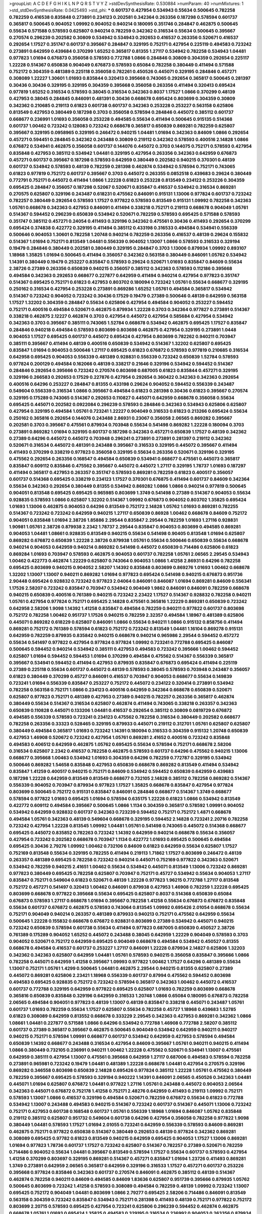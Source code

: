 >groupList:
A C D E F G H I K L
N P Q R S T V Y Z 
>stdDevSynthesisRate:
0.530884 
>numParam:
40
>numMixtures:
1
>std_stdDevSynthesisRate:
0.0425493
>std_phi:
***
0.601737 0.427954 0.534943 0.55634 0.500645 0.782258 0.782259 0.416538 0.835848 0.273891
0.234123 0.202581 0.342364 0.263356 0.187298 0.578594 0.601737 0.365817 0.500645 0.904052
1.09992 0.904052 0.940214 0.180095 0.351746 0.284847 0.462875 0.500645 0.55634 0.571588
0.578593 0.625807 0.940214 0.782259 0.342362 0.316534 0.55634 0.500645 0.395667 0.270574
0.296239 0.202582 0.30809 0.534942 0.534943 0.292653 0.416537 0.263356 0.520671 0.416537
0.292654 1.17527 0.351747 0.601737 0.395667 0.284847 0.329195 0.752171 0.427954 0.225119
0.494583 0.723242 0.273891 0.642959 0.439684 0.370299 1.65252 0.365817 0.81355 1.27117
0.534942 0.782258 0.534943 1.04481 0.977823 1.01694 0.676873 0.356058 0.578593 0.772788
1.0866 0.284846 0.30809 0.304359 0.292654 0.225117 1.22228 0.514367 0.650838 0.904049
0.676873 0.578593 0.65084 0.782258 0.380449 0.411494 0.571588 0.752172 0.304359 0.481389
0.225118 0.356058 0.782261 0.450526 0.445071 0.329195 0.284846 0.457271 0.308089 1.22227
1.30601 1.01693 0.835844 0.320413 0.395668 0.743065 0.292654 0.365817 0.500645 0.281397
0.30436 0.30436 0.329195 0.329195 0.304359 0.395668 0.356058 0.263356 0.411494 0.320413
0.695424 0.977819 1.65252 0.316534 0.578593 0.38045 0.316534 0.342363 0.8037 1.17527
1.0866 0.370299 0.48139 0.427953 0.38045 0.284845 0.846091 0.481391 0.30436 0.668678
0.695424 0.803699 0.304359 0.30809 0.342362 0.210685 0.219113 0.61823 0.601738 0.601737
0.342363 0.253228 0.253227 0.563158 0.625806 0.813549 0.427953 0.380449 0.187298 0.3703
0.356058 0.578594 0.284846 0.445072 0.385112 0.601737 0.668677 0.236991 1.01693 0.356058
0.253228 0.494585 0.55634 0.411494 0.500645 0.915135 0.514368 0.601737 1.00462 0.723242
0.128083 0.723242 0.668678 0.365817 0.650839 0.869281 0.782259 0.625807 0.395667 0.329195
0.0958965 0.329195 0.246472 0.940215 1.04481 1.01694 0.342363 0.84609 1.0866 0.292654
0.457271 0.594451 0.284845 0.342362 0.243488 0.30809 0.219112 0.342362 0.578593 0.400516
2.14828 1.0866 0.676872 0.534941 0.462875 0.356058 0.601737 0.144076 0.445072 0.3703
0.144075 0.752171 0.578593 0.427954 0.835848 0.427953 0.385112 0.534942 1.04481 0.329195
0.427954 0.263356 0.342363 0.642959 0.676873 0.457271 0.601737 0.395667 0.187298 0.578593
0.642959 0.380449 0.202582 0.940215 0.370301 0.48139 0.601737 0.534942 0.578593 0.48139
0.782259 0.281398 0.462874 0.534942 0.578594 0.752171 0.743065 0.61823 0.977819 0.752172
0.601737 0.395667 0.3703 0.445072 0.263355 0.0852518 0.439683 0.29624 0.380449 0.772791
0.752171 0.445072 0.411494 1.0866 1.22228 0.61823 0.253228 0.813549 0.234122 0.253226
0.304359 0.695425 0.284847 0.356057 0.187298 0.52067 0.520671 0.835847 0.416537 0.534942
0.316534 0.869281 0.270575 0.625807 0.329196 0.243487 0.618231 0.475562 0.846091 0.915131
1.13006 0.977824 0.601737 0.723242 0.782257 0.380449 0.292654 0.578593 1.17527 0.977822
0.578593 0.813549 0.915131 1.09992 0.782258 0.342363 1.05761 0.668678 0.342363 0.427953
0.846091 0.411494 0.338218 0.752171 0.219113 0.668678 0.904049 1.05761 0.514367 0.594452
0.296239 0.650839 0.534942 0.520671 0.782259 0.578593 0.695425 0.571588 0.578593 0.351747
0.385112 0.457271 0.24054 0.411493 0.329196 0.342362 0.475561 0.30436 0.411493 0.292654
0.370299 0.695424 0.374838 0.422772 0.329195 0.411494 0.385112 0.433198 0.316533 0.494584
0.534941 0.556339 0.500646 0.904053 1.30601 0.782258 1.20748 0.940214 0.782259 0.263356
0.416537 0.48139 0.29624 0.155832 0.514367 1.01694 0.752171 0.813549 1.04481 0.556339
0.904052 1.13007 1.0866 0.578593 0.316533 0.329194 0.19479 0.284846 0.380449 0.202581
0.380449 0.329195 0.284847 0.3703 1.13006 0.879934 1.09992 0.893107 1.18968 1.35825
1.01694 0.500645 0.411494 0.356057 0.342362 0.563158 0.380449 0.846091 1.05762 0.534942
1.14391 0.380449 0.19479 0.253227 0.835847 0.578593 0.29624 0.520671 1.01693 0.835847
0.84609 0.55634 2.38726 0.27389 0.263356 0.650839 0.940215 0.356057 0.385112 0.342363
0.578593 0.112186 0.395668 0.494584 0.342363 0.292653 0.668677 0.227877 0.642959 0.411494
0.940214 0.427954 0.977823 0.351747 0.514367 0.695425 0.752171 0.61823 0.427953 0.803702
0.180094 0.723242 1.05761 0.55634 0.668677 0.329195 0.250162 0.316534 0.427954 0.253228
0.273891 0.869286 1.65252 1.05761 0.494584 0.365817 0.534942 0.514367 0.723242 0.904052
0.723242 0.30436 0.17529 0.19479 0.27389 0.500646 0.48139 0.642959 0.563158 1.17527
1.32202 0.304359 0.284847 0.55634 0.625806 0.427954 0.494584 0.904052 0.253227 0.594452
0.752171 0.400516 0.494584 0.520671 0.462875 0.879934 1.22228 0.3703 0.342364 0.977827
0.273891 0.514367 0.338218 0.462875 2.12227 0.462874 0.3703 0.427954 0.445072 0.427954
0.585684 0.427954 0.534942 0.342363 0.3703 0.395667 0.385111 0.743065 1.52784 0.668678
0.534942 0.462875 0.695425 1.17527 0.835847 0.284846 0.940218 0.494584 0.578593 0.803699
0.803698 0.462875 0.427954 0.329195 0.273891 1.0448 0.904053 1.17527 0.695425 0.601737
0.445072 0.695424 0.427954 0.803699 0.782262 0.940211 0.703947 0.385111 0.395667 0.411494
0.48139 0.400516 0.650839 0.534942 0.514367 1.32202 0.625807 0.695425 0.835847 1.01694
0.904053 0.500646 1.27117 0.695425 0.61823 0.676872 0.578593 0.977819 0.210685 0.316534
0.642958 0.695425 0.904053 0.556339 0.481389 0.928831 0.556339 0.723242 0.650839 1.52784
0.578593 0.977824 0.200129 0.494584 0.162066 0.48139 0.338217 0.21646 0.329196 0.534942
0.594452 0.514367 0.284846 0.292654 0.395666 0.723242 0.270574 0.803698 0.687005 0.61823
0.835844 0.457271 0.329195 0.329196 0.266583 0.292653 0.17529 0.227876 0.427954 0.292654
0.360422 0.342363 0.342363 0.292654 0.400516 0.64296 0.253227 0.284847 0.81355 0.433198
0.29624 0.904052 0.594452 0.556339 0.243487 0.549604 0.556339 0.316534 1.0866 0.395667
0.494584 0.61823 0.281398 0.30436 0.61823 0.395667 0.270574 0.329195 0.175289 0.743065
0.514367 0.292653 0.110827 0.445071 0.642959 0.668678 0.356058 0.55634 0.695425 0.445071
0.202582 0.0922084 0.296239 0.578593 0.284846 0.342363 0.534943 0.625806 0.625807 0.427954
0.329195 0.494584 1.05761 0.723241 1.22227 0.904049 0.316533 0.61823 0.213266 0.695424
0.55634 0.250162 0.365816 0.292654 0.144076 0.243488 2.86931 0.23067 0.356058 2.06565
0.869282 0.395667 0.202581 0.3703 0.395667 0.475561 0.879934 0.703948 0.55634 0.541498
0.869282 1.22228 0.180094 0.3703 0.273891 0.869282 1.01694 0.329195 0.601737 0.187298
0.342363 0.457271 0.650839 1.17527 0.48139 0.342362 0.27389 0.64296 0.445072 0.445072
0.703948 0.296241 0.273891 0.273891 0.281397 0.219112 0.342362 0.520671 0.316534 0.445072
0.481391 0.243488 0.395667 0.316533 0.329195 0.445072 0.395667 0.411494 0.411493 0.370299
0.338219 0.977823 0.356058 0.329195 0.55634 0.263356 0.520671 0.329196 0.329195 0.475562
0.292654 0.263356 0.168547 0.494584 0.650839 0.534941 0.668677 0.475561 0.445073 0.365817
0.835847 0.609112 0.835846 0.475562 0.395667 0.445072 0.445072 1.27117 0.329195 1.78737
1.01693 0.187297 0.411494 0.365817 0.427953 0.263357 0.351747 0.578593 0.869281 0.782259
0.61823 0.400517 0.356057 0.601737 0.514368 0.695425 0.338219 0.234123 1.17527 0.370301
0.676875 0.411494 0.601737 0.84609 0.342364 0.55634 0.342363 0.292654 0.380449 0.81355
0.534942 0.869282 1.0866 1.0866 0.940214 0.977819 0.500645 0.904051 0.813548 0.695425
0.695425 0.965985 0.803699 1.3749 0.541498 0.27389 0.514367 0.904053 0.55634 0.928835
0.578593 1.0866 0.625807 1.32202 0.514367 1.09992 0.676873 0.904052 0.803702 1.35825
0.695424 1.01693 1.13006 0.462875 0.904053 0.64296 0.813549 0.752172 2.14828 1.05762
1.01693 0.869281 0.782255 0.514367 0.723242 0.723242 0.642959 0.940215 1.27117 0.650839
0.86928 1.00462 0.668678 0.84609 0.752172 0.904051 0.835848 1.01694 2.38726 1.85886
2.29544 0.835847 2.29544 0.782259 1.01693 1.27116 0.928831 1.90981 1.05761 2.38726
0.879938 2.2342 1.78737 2.29544 0.835847 0.904053 0.803699 0.494585 0.869281 0.904053
1.04481 1.08661 0.928835 0.813549 0.940215 0.55634 0.541498 0.90405 0.813548 1.01694
0.625807 0.869282 0.676872 0.650839 1.22228 2.38726 0.879938 1.05761 0.55634 0.500646
0.650839 0.55634 0.668678 0.940214 0.904053 0.642959 0.940214 0.869282 0.541498 0.445072
0.650839 0.714486 0.625806 0.61823 0.869284 1.01693 0.703947 0.578593 0.462875 0.904053
0.601737 0.782258 1.05761 2.06565 2.29545 0.534943 1.00462 0.422773 0.462874 1.22229
0.625807 0.743064 0.904053 1.0866 1.41258 2.86931 0.64296 0.782258 0.695425 0.803699
0.940215 0.904052 2.58207 1.14392 0.835848 0.803699 0.869276 1.01693 1.00462 0.668678
1.32202 1.13007 1.13007 0.940211 0.869282 1.01694 0.977823 0.695424 0.541498 0.940215
0.676873 0.951736 2.90448 0.695424 0.928832 0.723242 0.977823 2.04064 0.846091 0.846087
1.01694 0.869281 0.84609 0.556341 1.17526 2.58207 0.723242 0.835847 0.703947 0.534942
0.904049 1.9862 0.846091 0.846091 0.782259 0.668678 0.940215 0.650839 0.400516 0.761389
0.940215 0.723242 2.23422 1.17527 0.514367 0.928832 0.782258 0.940211 1.05761 0.427954
0.977824 0.752171 0.695425 2.14828 0.475561 0.365816 1.22229 0.869281 0.650839 0.723242
0.642958 2.58206 1.9098 1.14392 1.41258 0.835847 0.494584 0.782259 0.940211 0.977822
0.601737 0.803698 0.752172 0.782258 1.00462 0.951737 1.17526 0.940215 0.782259 2.32357
0.494584 1.18967 0.481389 0.625806 0.445071 0.869282 0.618229 0.625807 0.846091 1.0866
0.55634 0.940211 1.0866 0.915132 0.858756 0.411494 0.869281 0.752172 0.761389 0.578594
0.61823 0.752172 0.723242 0.813549 1.04481 1.16104 0.869278 0.915131 0.642959 0.782259
0.879935 0.835842 0.940215 0.668678 0.940214 0.965986 2.29544 0.594452 0.457272 0.55634
0.541497 0.977822 0.427954 0.977824 0.977824 1.09992 0.723241 0.772788 0.695425 0.846087
0.500645 0.594452 0.940214 0.534942 0.385111 0.427953 0.494583 0.723242 0.395666 1.00462
0.594452 0.625807 1.01694 0.594452 0.594453 1.01694 0.370299 0.494584 0.475562 0.514367
0.556339 0.365817 0.395667 0.534941 0.594452 0.411494 0.427953 0.879935 0.835847 0.676873
0.695424 0.411494 0.225119 0.27389 0.225118 0.55634 0.601737 0.445072 0.48139 0.578593
0.38045 0.578593 0.703948 0.243487 0.356057 0.61823 0.380449 0.370299 0.45727 0.846091
0.416537 0.703947 0.904053 0.668677 0.55634 0.149839 0.723241 1.01694 0.556339 0.835847
0.253227 0.752172 0.445072 0.234122 0.320414 0.273891 0.534942 0.782258 0.563158 0.752171
1.0866 0.234123 0.400516 0.642959 0.342364 0.668678 0.650839 0.520671 0.625807 0.977823
0.752171 0.481389 0.427953 0.27389 0.940215 0.782257 0.263356 0.365817 0.462874 0.380449
0.55634 0.514367 0.316534 0.625807 0.462874 0.411494 0.743065 0.338218 0.263357 0.342363
0.650839 0.110828 0.445071 0.133206 1.04481 0.416537 0.292654 0.385112 0.30809 0.0819729
0.676872 0.494585 0.556339 0.578593 0.723241 0.234123 0.475562 0.782258 0.316534 0.380449
0.202582 0.668677 0.782258 0.263356 0.33323 0.528465 0.329195 0.879933 0.445071 0.219112
0.312701 1.05761 0.625807 0.625807 0.380449 0.494584 0.365817 1.01693 0.723242 1.14391
0.180094 0.316533 0.304359 0.915132 1.20748 0.650839 0.427953 1.46908 0.520672 0.723242
0.427954 1.05761 0.869281 2.41652 0.400516 0.723242 0.835848 0.494583 0.406512 0.642959
0.462875 1.05762 0.695425 0.55634 0.578594 0.752171 0.668678 2.58206 0.316534 0.625807
2.2342 0.416537 0.782258 0.462875 0.578593 0.601737 0.64296 0.475562 0.940215 1.13006
0.668677 0.395668 1.00463 0.534942 1.01693 0.304359 0.64296 0.782259 0.772787 0.329195
0.534942 0.500646 0.869282 1.54658 0.835848 0.427953 0.650839 0.668678 0.869282 0.813549
0.411494 0.534942 0.835847 1.41259 0.400517 0.940215 0.752171 0.84609 0.534942 0.594452
0.650839 0.642959 0.439683 0.187298 1.22228 0.642959 0.813549 0.813549 0.668677 0.732105
2.14828 0.385112 0.782258 0.869282 0.514367 0.556339 0.904052 0.703947 0.879934 0.977823
1.17527 1.35825 0.668678 0.835847 0.427954 0.977824 0.803699 0.500645 0.752172 0.915131
0.835847 0.846091 0.284846 0.668677 0.514367 1.3749 0.668677 0.578594 0.977822 1.01693
0.695425 1.01694 0.578594 0.635175 1.22228 0.61823 1.0866 0.534942 0.813549 0.422772
0.609112 0.494584 0.395667 0.500645 1.0866 1.1134 0.304359 0.365817 0.578592 1.09991
0.904052 0.534942 0.642959 0.928832 0.601737 0.342363 0.723239 0.594452 0.752171 0.752172
1.4871 0.668678 0.494584 1.05761 0.342363 0.48139 0.549604 0.668678 0.329195 0.594452
2.14828 0.723241 2.20716 0.782258 0.723242 0.427954 1.22228 0.813545 1.09992 1.04481
1.05761 0.541498 0.743065 0.445072 0.514368 0.668677 0.695425 0.445072 0.835852 0.782263
0.723242 1.14392 0.642959 0.940214 0.668678 0.55634 0.356057 0.427954 0.723242 0.202582
0.668678 0.703947 1.1134 0.422772 1.01693 0.695425 0.500645 0.494584 0.695425 0.30436
2.79276 1.09992 1.00462 0.732106 0.84609 0.61823 0.642959 0.55634 0.625807 1.17527
0.752169 0.813548 0.55634 0.329195 0.782255 0.411494 0.219113 1.71862 1.17527 0.803699
0.246472 0.48139 0.263357 0.481389 0.695425 0.782258 0.723242 0.940214 0.445071 0.752169
0.977822 0.342363 0.520671 0.534942 0.782259 0.940215 2.41651 1.00462 0.55634 0.534942
0.445071 0.813549 1.13006 0.723242 0.869281 0.977823 0.380449 0.695425 0.782258 0.625807
0.703947 0.752171 0.45727 0.534942 0.55634 0.904053 1.27117 0.835847 0.752171 0.549604
0.61823 0.520671 0.48139 1.22228 0.977823 1.96215 0.772788 1.27117 0.813548 0.752172
0.457271 0.541497 0.320413 1.00462 0.846091 0.879938 0.427953 1.46908 0.782259 1.22228
0.695425 0.803699 0.668678 0.977822 0.395668 0.55634 0.695425 0.625807 0.8037 0.514368
0.650839 0.65084 0.676873 0.578593 1.27117 0.668678 1.01694 0.395667 0.782258 1.41258
0.55634 0.676873 0.676872 0.835848 0.55634 0.601737 0.676872 0.462875 0.578593 0.743064
0.813545 1.09992 0.695426 2.01054 0.668678 0.55634 0.752171 0.904049 0.940214 0.263357
0.481389 0.879933 0.940213 0.752171 0.475562 0.642959 0.55634 0.500645 1.22228 0.155832
0.668678 0.676872 0.928831 0.803699 0.27389 0.534942 0.445071 0.940215 0.723242 0.650839
0.578594 0.601738 0.55634 0.411494 0.977823 0.687005 0.650839 0.450527 2.38726 0.761389
0.175289 0.904052 1.65252 0.445072 0.243488 0.38045 0.642959 1.22229 0.904049 0.578593
0.3703 0.904052 0.520671 0.752172 0.642959 0.695425 0.904049 0.668678 0.494584 0.534942
0.450527 0.81355 0.668678 0.494584 0.416537 0.601737 0.253227 1.27117 0.846091 1.22228
0.879934 2.14827 0.625806 1.32203 0.342362 0.342363 0.625807 0.642959 1.04481 1.05761
0.578593 0.940215 0.356058 0.835847 0.395666 1.0866 0.782258 0.445071 0.642959 1.41258
0.395667 1.09993 0.977822 1.00462 1.17527 0.64296 0.481389 0.55634 1.13007 0.752171
1.05761 1.4299 0.500645 1.04481 0.462875 2.29544 0.940215 0.81355 0.625807 0.27389
0.445072 0.869281 0.625806 2.23421 1.18968 0.556339 0.601737 0.87994 0.475562 0.594452
0.803698 0.494583 0.695425 0.928835 0.752172 0.723242 0.578594 0.365817 0.342363 1.00462
0.445072 0.416537 0.601737 0.772788 0.329195 0.642959 0.977822 0.695425 0.625807 1.01693
0.782259 0.803699 0.668678 0.365816 0.650839 0.835848 0.329196 0.642959 0.316533 1.20748
1.0866 0.65084 0.180095 0.676873 0.782258 2.06565 0.494584 0.904051 0.977823 0.48139
1.13007 0.48139 0.835847 0.338218 0.445071 0.243487 1.05761 0.601737 1.01693 0.782259
0.55634 1.17527 0.625807 0.55634 0.782258 0.45727 1.18968 0.439683 1.52785 0.61823
0.308089 0.642959 0.813552 0.668678 0.333229 2.29545 0.342363 0.427953 0.869281 0.342362
1.0866 1.08661 1.04481 0.227877 0.571588 1.0866 0.64296 0.534942 0.772788 1.46908
0.772788 2.58207 0.385112 0.601737 0.27389 0.365817 0.395667 0.462875 0.500645 0.904049
0.534942 0.642959 0.940211 0.940217 0.940215 0.752171 0.578594 1.09991 0.668677 0.601737
0.534942 0.642959 0.427953 0.578594 0.494584 0.650839 1.14392 0.668677 0.243488 0.316534
0.427954 0.84609 0.395667 1.05761 0.940211 0.940215 0.411494 1.0866 0.380449 0.732105
0.236991 0.940211 1.00462 1.22228 0.475562 0.520671 0.534941 1.13007 0.475561 0.642959
0.385111 0.427954 1.13007 0.475561 0.395668 0.642959 1.27117 0.687006 0.494583 0.578594
0.782258 0.273891 0.965981 0.723242 0.19479 1.04481 0.481389 1.22228 0.668678 1.04481
0.427954 0.270575 0.329196 0.869282 0.346558 0.803698 0.650839 2.14828 0.695426 0.977824
0.385112 1.22228 1.05761 0.475562 0.380449 0.782259 0.395667 0.695425 0.578593 0.329194
0.940222 1.14391 0.846091 2.06565 0.450526 0.342363 1.04481 0.445071 1.01694 0.625807
0.676872 1.04481 0.977822 1.27116 1.05761 0.243488 0.445072 0.904053 2.06564 0.342363
0.445071 0.676872 0.752178 1.41258 0.752171 2.48276 0.642959 0.411493 0.219113 1.09992
0.752171 0.578593 1.13007 1.0866 0.416537 0.329196 0.494584 0.520671 0.782259 0.676872
0.55634 0.61823 0.772788 0.534942 1.13007 0.243488 0.494583 0.940215 0.514367 0.723242
0.601737 0.514367 0.445071 1.13006 0.723242 0.752171 0.427953 0.601738 0.168548 0.601737
1.05761 0.556339 1.18968 1.01694 0.846087 1.05762 0.835848 0.219112 0.385112 0.625807
0.951732 0.549604 0.601738 0.64296 0.427954 0.356058 0.782258 0.977822 1.9098 0.380449
1.04481 0.578593 1.17527 1.01694 2.01055 0.723241 0.642959 0.556339 0.578593 0.84609
0.869281 0.462875 0.752171 0.977822 0.650838 0.514367 0.380449 0.292653 0.48139 0.977824
0.342362 0.869281 0.308089 0.695425 0.97782 0.61823 0.813549 0.940215 0.642959 0.695425
0.904053 1.17527 1.13006 0.869281 1.01694 0.977823 1.78736 0.601737 1.17527 0.723242
0.625807 0.514367 0.782257 0.27389 0.520671 0.782259 0.714486 0.904052 0.55634 1.04481
0.395667 0.813549 0.578594 1.17527 0.55634 0.601737 0.578593 0.427954 1.41258 0.370299
0.803697 0.329195 0.869281 0.514367 0.457271 0.835847 1.01694 1.23726 0.411493 0.869281
1.3749 0.273891 0.642959 2.06565 0.365817 0.642959 0.329196 0.316533 1.17527 0.457271
0.601737 0.253226 0.395668 0.977824 0.835846 0.342363 0.601737 0.270574 0.846091 0.462875
0.385112 0.48139 0.514367 0.462874 0.782258 0.940211 0.84609 0.494585 0.84609 1.83636
0.625807 0.951739 0.395666 0.879935 1.05762 0.500645 0.803699 0.723242 1.41258 0.578593
0.308089 0.494584 0.782259 0.48139 1.09992 0.723242 1.13007 0.695425 0.752172 0.904049
1.04481 0.803699 1.0866 2.79277 0.695425 2.58206 0.714486 0.846091 0.813549 0.563158
0.304359 0.723242 0.835847 0.534943 0.752171 0.281398 0.411493 0.48139 0.752171 0.977822
0.752172 0.803699 2.20715 0.578593 0.695425 0.427954 0.723241 0.625806 0.296239 0.594452
0.462874 0.462875 0.668678 1.05761 1.01693 0.695424 1.35825 0.494583 0.329195 0.316534
0.236992 0.904053 0.263356 0.879934 1.0866 0.316534 0.427953 0.977823 0.457271 0.723242
0.427954 0.292653 0.342363 1.01694 1.04481 1.01693 0.650839 0.977823 0.450526 0.234123
0.342363 0.395668 0.462875 0.869281 0.411493 0.650838 0.27389 0.977823 0.514367 0.601737
0.475561 0.462875 0.481389 0.427953 0.846091 0.578594 1.17527 0.563158 1.08661 1.01694
1.01694 0.462875 0.578593 0.625807 0.846091 0.445071 0.650839 1.00462 0.625806 0.411494
0.514367 0.625807 0.869284 1.05762 0.427954 0.534942 0.427953 0.55634 0.835844 0.578593
0.273891 0.835848 0.462875 0.772788 0.782265 0.703947 0.940222 0.601737 0.813549 0.3703
0.625807 0.55634 0.601737 0.650839 0.676873 0.380449 0.500645 0.732105 0.380449 0.846091
0.714486 0.380449 0.601737 0.940214 0.977826 0.342362 0.772788 0.494584 0.869281 1.01694
1.0448 1.35825 0.514368 0.869284 0.514368 0.782258 0.695425 0.534941 0.342363 0.695425
1.09992 0.234123 0.84609 0.977822 0.904052 0.782258 0.869281 2.75894 1.01694 0.782258
0.977822 1.46908 0.723242 1.22229 0.879933 0.500646 0.752172 0.723241 0.869281 0.782259
0.329195 0.27389 0.84609 0.977822 0.64296 0.55634 1.46909 0.556339 0.752171 0.329195
0.457271 0.356057 0.422772 0.846091 1.22228 0.977824 0.782258 0.411493 0.48139 0.977824
0.55634 0.55634 0.514367 0.227877 0.977819 0.395668 1.32202 0.445072 0.427954 0.411494
0.977819 0.445072 0.304359 1.05761 0.813549 0.514367 0.904053 0.977822 0.433199 1.0866
1.14392 0.846091 0.782259 0.782258 1.00462 0.668678 0.445072 0.520671 0.578593 0.782259
0.965988 0.668677 0.835847 0.83585 0.411494 0.601737 0.427954 0.869282 0.316534 0.30809
0.904052 0.594452 0.601737 0.642959 1.32202 0.395668 0.356057 1.22228 0.904053 1.13007
0.676872 2.29544 0.462875 0.642959 0.743065 1.13006 0.219113 0.676872 0.625807 0.904052
0.427954 0.782258 0.803699 0.904052 0.427954 0.445071 2.38726 0.144075 0.457271 0.601737
0.427954 0.723242 0.3703 0.296239 0.723242 0.695425 2.29544 0.578593 0.210685 0.915131
1.08661 0.668678 0.534942 2.65283 0.61823 0.346558 0.342363 0.625806 0.342363 0.520671
1.14391 1.13007 1.01694 0.266584 0.500646 0.356058 0.514368 0.642959 0.514367 0.782258
0.55634 1.13006 0.48139 0.869281 0.329195 0.732107 0.481389 0.940214 0.879934 1.27117
0.356058 0.514367 0.846091 0.928831 0.395668 1.90981 1.17527 0.395667 0.625807 0.227877
0.284847 0.869281 1.09992 0.556339 1.13007 0.642959 0.743065 0.236992 1.13006 0.869281
0.385112 0.668678 0.534942 0.534942 0.411493 0.625807 0.601737 0.723242 0.594452 0.618231
0.915135 0.668678 0.475561 0.427954 0.695425 0.803699 2.32358 1.04481 0.316533 0.965979
0.55634 0.782255 1.32202 0.253227 0.556339 0.977822 0.601738 0.594452 0.578594 0.642959
0.427954 0.38045 0.940214 1.4299 0.380449 0.33323 0.48139 0.380449 0.723242 0.55634
0.752169 0.695426 0.594452 1.14391 0.601737 0.385112 0.977824 0.462875 1.01694 1.3749
1.17527 0.55634 0.411494 0.395666 0.263356 0.782258 0.869281 0.445072 0.813549 0.695425
1.22227 0.534942 0.695425 0.835847 0.578593 0.879941 2.06565 0.723242 0.772788 0.225118
0.977823 0.695425 0.55634 2.14828 0.475562 0.380449 0.571588 0.462874 0.514368 0.439683
0.904053 0.439683 0.210685 0.601737 0.514367 1.52785 0.385112 1.05762 0.270575 0.514367
0.977819 0.52067 0.642959 0.462874 0.915132 0.723241 0.445071 0.813548 0.356058 1.01693
0.813548 0.445072 0.395667 0.210685 0.263357 0.578593 0.650838 0.723242 0.571588 1.00462
1.0866 0.695425 0.618231 0.411494 0.365816 0.411493 0.594452 0.411493 0.64296 0.601737
0.752171 0.556339 0.625806 1.05762 0.977827 1.3749 1.58896 0.494584 0.695424 0.782259
0.514367 0.395668 0.48139 1.22228 1.41258 0.650839 0.342363 0.940214 0.541498 0.365817
0.411494 0.668678 0.30436 0.625807 0.292653 0.365817 0.38045 0.904053 0.835847 0.813545
0.594452 0.904049 0.772788 0.695425 1.13007 0.342363 0.618231 0.625807 0.752172 0.55634
0.411493 0.494584 0.752171 0.534942 0.514367 0.977824 0.782258 0.869281 0.534942 0.427954
0.695425 0.534942 1.09991 0.695425 0.752172 0.395667 0.695425 0.534942 0.772788 0.782259
0.534942 1.05761 0.462875 0.329195 0.3703 0.243487 1.00463 0.869281 0.475562 0.406512
0.752171 0.594452 1.04481 0.450526 0.695425 0.61823 0.427954 0.813548 0.601737 0.481389
1.9862 2.20716 0.500646 0.475561 1.01693 0.782258 0.292654 0.695425 0.500646 0.534942
0.55634 0.951738 0.977824 0.625806 0.813548 0.427954 2.29545 0.625807 0.284846 0.695425
0.556339 2.79276 0.977823 0.695425 0.427953 1.01694 0.723242 0.374838 0.445072 0.61823
0.752169 1.30601 0.695425 0.803699 0.81355 0.869281 1.17527 0.594452 1.0866 0.668678
0.578593 0.55634 0.263356 1.01694 0.782259 0.846091 0.695425 1.0866 0.904052 0.411494
0.365817 0.556339 0.481389 0.325209 2.23421 0.263356 0.3703 1.32202 0.500646 0.304359
0.342363 0.253227 0.64296 0.270575 0.642959 0.534942 2.79277 2.86931 0.514367 0.445072
0.365817 0.601737 0.534942 0.668677 0.752171 0.625806 0.668678 0.342362 0.234123 0.723242
0.835849 0.940215 0.8037 1.27118 0.752171 0.578593 0.445072 0.782259 1.17527 0.904053
0.316534 0.316534 1.27118 0.625807 1.09992 0.84609 0.625807 0.411494 0.500645 0.316534
0.578593 0.3703 0.263355 0.869281 0.445071 0.395667 0.752172 0.202581 0.27389 0.356058
0.27389 0.304359 1.32202 0.445071 0.869281 0.723243 0.772788 0.989808 0.411494 0.395667
0.752171 0.273891 0.55634 0.411494 0.846094 0.411494 0.385112 0.445071 0.494584 0.380449
0.514367 0.273891 0.427954 0.227877 1.14392 0.500645 0.556339 0.427953 0.3703 0.84609
1.27117 0.642959 0.676872 0.462875 0.385112 0.835848 0.329194 0.791846 0.782258 1.04481
0.782259 0.695425 0.723242 0.642959 0.676872 0.940214 0.904053 1.22228 0.940215 0.695425
0.411493 1.01693 0.61823 0.578593 0.642959 0.723241 2.32358 0.380449 1.04481 0.356057
0.578593 0.534942 0.427955 0.144076 0.284846 0.50814 0.618229 0.977822 0.752172 1.04481
0.411494 2.98408 0.445072 0.534942 0.427953 0.243487 0.668678 0.55634 0.752172 0.481391
0.61823 0.514368 0.333229 0.813549 0.411494 0.695424 0.380449 0.977822 0.342363 0.782259
0.500646 0.3703 0.243488 0.365817 0.514368 0.846091 0.703948 0.642959 1.09992 0.21646
1.05761 0.48139 0.676873 2.38727 1.17528 1.22228 0.304359 0.752172 1.22229 0.723242
0.400516 0.411494 0.723242 0.578593 0.61823 0.578593 0.618229 0.457271 0.316534 0.55634
0.356057 0.752171 0.55634 0.55634 1.58896 1.32203 0.904052 0.304359 0.601737 0.514367
0.55634 0.578593 0.202582 1.41258 1.17527 0.75217 0.427954 0.316534 1.05761 0.803696
0.782258 0.782258 0.365817 0.514367 0.400516 0.642959 0.642959 0.556339 0.723242 2.79275
0.695426 1.05761 0.400517 1.22228 2.29544 0.601737 0.115261 0.500645 0.514367 0.281398
0.338219 0.782258 0.668678 0.427954 0.534942 1.09992 0.869281 0.601737 0.951737 0.445072
1.05761 0.541497 0.578593 0.714486 0.385112 0.782259 0.84609 0.55634 0.625806 0.668678
0.835848 1.3749 0.411493 0.752172 0.695425 0.427953 1.90981 0.411494 0.304359 0.668677
2.38726 0.61823 0.668678 0.676872 0.703948 0.534942 0.977823 0.30809 0.650839 0.55634
1.35825 0.940215 1.46908 1.32202 0.869281 0.556339 0.965988 0.571588 0.534942 0.695425
0.752172 0.723242 0.514368 0.977823 0.803699 0.462875 0.668678 0.835848 1.17527 1.13007
0.48139 0.940218 0.520671 0.292653 0.64296 0.625807 0.61823 1.0448 0.475561 0.650839
0.625807 0.342363 0.494584 1.35825 0.676873 0.642959 0.752171 0.578593 0.48139 0.395667
0.723242 0.642959 0.514367 0.450527 0.578593 0.462875 0.427953 0.52067 0.55634 0.48139
0.38045 0.30436 0.514367 0.500645 0.462875 0.29624 0.668677 0.61823 0.668677 0.904052
0.55634 0.61823 0.752171 0.462875 1.22228 0.481389 0.494584 0.977822 0.3703 0.601737
0.320413 0.411493 2.38726 1.3749 0.534942 2.2342 2.23421 2.29545 0.260168 0.752171
0.977824 0.494584 1.83636 2.68534 0.965985 0.703947 2.06565 2.48276 0.556339 1.27117
0.835847 0.296239 2.14828 0.329196 1.96216 0.813548 1.0294 2.38727 2.65283 2.14828
0.578593 2.14828 0.642959 2.20716 2.23421 0.668677 0.61823 2.38727 2.29545 2.58205
1.90982 2.79276 0.578593 2.41652 0.64296 1.35825 0.846087 1.17527 0.445072 0.601737
1.17527 0.977823 1.41258 0.772788 0.48139 0.578593 0.772791 0.17529 1.09991 0.312701
1.01693 0.462875 0.940214 0.514368 0.411493 0.365817 0.869281 0.494584 0.292654 1.05761
0.427953 0.752171 1.41258 0.714486 0.325209 1.22228 0.904049 0.904053 1.05761 1.11639
0.365817 1.01693 0.556339 0.977823 0.427953 0.457271 0.578593 0.514368 0.782259 0.904055
1.17527 0.695424 0.356058 0.835848 0.869281 0.541498 0.445071 0.835846 1.09992 0.695425
1.14392 0.462874 0.338217 0.395668 0.752171 0.534942 1.14391 0.462874 0.182301 0.676873
1.09992 0.601737 0.676873 0.55634 0.427953 0.695425 0.316533 0.494584 0.534942 0.835847
0.869278 0.55634 0.578593 0.869281 1.13007 1.0866 0.316533 0.695425 1.41258 0.168548
1.25578 0.782258 0.879938 0.869281 2.06565 0.411494 0.989806 1.69782 1.41258 0.904053
0.462875 0.182301 0.723242 1.0866 0.94022 0.395667 1.04481 0.61823 0.601738 0.869281
0.61823 2.75895 0.462875 1.17527 1.0866 0.494583 0.928834 0.723242 0.55634 1.52785
0.304359 0.601737 0.325209 0.55634 0.571589 0.782258 0.625807 0.695425 0.772787 0.411494
0.695425 1.13007 2.8693 0.813549 0.782259 0.782255 0.3703 1.17527 1.09992 1.22228
0.723241 0.904049 2.06564 0.601737 0.782258 0.752172 0.64296 1.9862 0.904053 0.578593
0.782258 0.534942 0.514368 0.411494 0.642959 0.601737 0.625806 0.977823 0.695424 1.35825
0.292653 0.782255 0.723242 0.904053 0.791848 0.904052 0.965984 0.658816 0.904052 0.601737
0.55634 0.977824 0.835847 0.411494 0.642959 2.29544 0.578594 0.225118 1.08661 0.940215
0.541498 0.782258 0.500646 0.695425 0.977829 0.879934 0.38045 0.356058 0.475561 0.642959
1.04481 1.04481 0.977823 0.210685 0.782258 0.904053 0.695424 1.04481 1.30601 0.494584
0.813548 2.38726 0.650839 0.703948 0.571588 0.514368 0.427953 0.520671 0.869281 1.00462
1.05762 0.977826 0.723242 1.01694 0.752171 0.951741 0.556339 0.520671 0.835847 0.869282
0.732104 0.915132 0.55634 0.904053 2.2342 0.304359 0.316534 0.951738 0.642959 0.752171
0.869281 0.55634 0.782258 0.772788 0.650839 1.01694 0.556339 0.514367 0.813549 0.342363
0.534942 0.445072 0.48139 0.813549 1.13006 0.782259 2.06565 0.534941 0.351747 0.48139
1.05761 0.225117 0.329195 0.427953 0.55634 0.462875 1.0866 0.333229 0.668678 0.556339
0.904052 1.22228 0.534943 0.977819 0.528465 0.534942 0.782258 0.940215 0.695424 0.3703
0.427954 0.494584 0.556339 0.534942 0.723242 0.427953 0.782258 0.904053 0.977826 0.427954
0.813545 0.676873 1.13006 0.732105 0.427954 0.601737 1.25578 0.915131 0.601737 0.445071
1.35825 0.365817 0.422772 0.977823 2.68536 0.625807 1.25578 0.782259 0.835847 0.594452
0.752171 0.385112 0.752172 0.743065 0.893107 1.09992 0.940215 0.752171 1.48709 0.940215
0.835847 0.422772 0.642959 0.904053 0.977824 0.81355 0.500645 0.427954 0.342363 0.578593
0.940215 1.22228 0.869281 0.578593 0.940215 0.395667 1.14391 0.563158 0.342363 0.571588
0.462875 0.316534 0.534942 0.668677 0.752172 0.342363 0.703947 0.879934 0.803698 0.86928
0.61823 0.782259 0.835848 0.48139 0.594453 0.813549 0.714485 0.904052 0.668678 0.601737
0.3703 0.940215 0.55634 0.723242 0.578593 1.0866 0.625807 0.556339 0.594452 0.411494
0.494584 0.676872 0.915131 0.494584 0.457271 0.835848 1.52785 0.338219 0.55634 0.601737
0.594451 0.445072 1.01694 2.58206 0.813549 0.534942 0.625807 0.462874 0.650839 0.601737
1.32202 0.462874 0.940215 0.48139 0.416537 0.55634 0.89311 1.35825 0.578593 0.411493
0.723242 0.695424 0.668677 0.723242 0.445072 0.81355 0.879935 0.8037 0.752172 1.04481
1.23726 0.695425 0.782259 0.3703 0.695425 0.752172 0.601737 0.752171 1.22227 0.782259
0.500646 0.723243 0.329195 0.380449 0.416537 0.879933 0.642959 0.64296 0.668678 0.782259
0.940215 0.342363 0.695425 0.782259 1.17526 0.457271 0.904052 0.940215 0.869281 0.965987
1.04481 0.494584 0.835846 0.457271 0.772788 0.445072 1.01694 0.395667 1.13006 0.601735
0.732105 0.32521 0.385112 0.668678 2.98408 0.732106 0.601737 0.835847 0.234123 0.578594
0.356058 0.782259 0.904052 1.05761 0.356057 0.316534 0.782255 0.494585 0.668677 0.541497
0.411494 0.445072 0.500646 0.385111 0.445072 0.427953 2.48276 0.61823 0.356058 0.869281
0.64296 0.534943 0.625807 0.676872 0.494584 0.904052 0.30436 0.752169 0.803698 0.695425
0.642959 0.803699 0.500645 1.17527 0.869281 0.601737 1.76572 0.84609 1.22228 0.951738
0.494583 0.500645 1.05761 0.668678 2.14827 0.585684 0.658815 0.234122 0.411494 0.940215
1.01694 0.427954 0.782259 0.732105 0.869282 0.618229 0.904053 0.304359 1.01693 1.01694
0.563158 0.668678 0.534941 0.869281 0.427954 1.05762 0.65084 0.625807 0.642959 0.723242
0.500645 0.500645 0.253227 0.284846 0.395667 0.395668 0.534942 0.650839 1.22228 0.520671
0.965985 0.752172 0.782259 0.618229 0.879938 1.13006 1.27117 0.61823 0.703948 0.752172
0.977822 0.625807 1.52785 0.500645 0.411493 2.06564 0.723242 0.514367 0.541498 0.494584
0.695425 1.09992 0.97783 0.475562 0.642959 0.500645 0.618231 0.411493 0.578593 1.14391
0.601737 1.14392 1.32202 0.55634 0.601737 0.541498 0.445072 1.27117 1.58896 0.668678
0.514367 0.365817 0.668678 1.13006 0.642959 0.965984 0.601737 1.58896 0.869281 1.32202
2.48275 0.84609 0.3703 0.668677 1.22228 0.904055 0.342362 0.55634 1.04481 0.904052
0.55634 0.427953 0.422773 0.365816 0.30436 0.514367 0.500646 0.904053 0.55634 1.90982
0.365817 0.55634 0.578593 0.514367 0.695425 0.642959 0.55634 0.84609 0.723242 0.329195
1.0866 0.601737 0.462874 2.98408 1.22228 0.316533 1.22228 2.32358 0.445072 0.732106
0.642959 0.61823 1.22228 1.17526 0.668678 1.04481 0.329195 0.879935 1.71862 0.284846
0.64296 0.445072 0.342364 0.601737 0.752171 0.723242 0.650839 1.05761 0.48139 0.356057
0.411493 0.869281 0.481389 0.55634 0.55634 0.329194 0.723242 0.869281 0.835847 0.481389
0.494584 0.320413 0.752171 0.752171 0.803699 1.04481 1.00462 0.782255 0.55634 2.48275
1.00462 0.462875 0.534942 0.803699 1.98621 0.202582 1.09991 0.445073 3.10345 0.642958
0.752171 0.270575 1.00463 0.395667 0.411494 1.37491 0.462875 0.360422 0.752171 0.439683
0.752172 0.660581 0.61823 1.13007 0.695425 0.723242 0.427953 0.411494 0.385112 0.356058
0.395667 0.281398 0.475562 0.835848 0.723239 0.578594 0.578593 0.411494 0.723242 0.494584
0.411494 0.385112 0.703948 0.3703 0.427954 0.618231 0.356058 1.01694 0.55634 0.462875
0.55634 0.481389 1.17527 0.732105 1.17527 0.782259 0.940215 0.668678 0.813549 2.38726
0.752172 0.625807 0.578593 0.904051 0.541498 0.846087 1.52784 0.940214 0.514367 0.668678
0.869281 0.70395 1.27117 0.50814 0.457271 0.835846 2.23421 0.292654 0.642959 0.411493
2.14828 0.304359 0.38045 0.940211 0.534943 0.288337 0.835847 0.977822 0.3703 0.481391
0.534943 1.41258 1.52785 0.703948 0.813549 0.676872 0.752169 2.14827 1.58896 0.858756
0.846091 1.22228 0.494584 0.411493 0.904052 0.462874 0.48139 0.411494 0.732105 0.457271
0.475562 0.732105 0.578593 0.578593 0.395668 0.782258 0.904053 0.835847 0.668678 1.46909
0.625807 1.0866 0.225118 0.86928 0.61823 0.534942 0.563157 0.61823 1.09992 1.46908
0.273891 0.940214 1.3749 0.601737 0.803699 0.650839 0.940215 0.676873 0.356057 0.494584
0.940211 0.61823 0.723242 0.284847 1.35825 1.13007 0.650839 1.46909 0.494584 0.650839
0.84609 0.236991 0.977824 0.457271 0.668677 2.48276 1.22228 0.835848 0.571588 1.28675
0.601737 1.05761 0.835846 0.752172 0.427953 0.803698 0.813549 1.90981 0.625807 0.187298
0.281397 0.316534 0.534942 0.316534 0.556339 0.695424 0.977827 0.563158 0.752171 0.915133
0.514367 0.869282 0.578593 0.520671 0.514367 0.668678 0.3703 0.48139 1.90981 0.284845
0.752169 0.940214 1.41259 0.752172 0.227877 0.400517 0.481389 0.977823 0.481389 0.445071
0.618231 0.494585 0.695425 0.427953 0.782259 0.578593 1.17527 1.17527 0.869281 0.411494
0.55634 0.500645 0.481389 1.32202 0.835848 0.940214 0.273891 0.782259 0.752171 0.8037
0.869281 0.427954 0.462874 1.27117 0.411494 0.695424 1.37489 1.35825 0.365816 2.38725
0.494584 0.782259 1.69782 0.411494 0.411494 0.625807 0.411493 0.494584 0.234123 0.571588
0.270575 0.320414 0.534942 0.752169 0.225118 0.772788 0.782258 0.940214 0.571588 2.38727
0.514367 0.869284 0.342364 1.09992 0.940211 0.782259 0.578593 0.534943 0.940214 0.97782
0.977823 0.835847 0.292653 0.225118 0.965985 0.601737 0.703947 0.500646 0.977823 0.514367
0.695425 0.427953 0.356057 0.723242 0.977819 0.732105 0.618231 0.813549 0.481389 0.514367
0.475562 2.23421 0.475561 0.55634 1.04481 0.835847 0.520671 0.940214 0.365817 0.534942
0.253227 1.05761 0.55634 0.695425 0.494584 1.05761 0.380449 0.813548 0.752171 0.723242
0.556339 0.594452 0.534943 0.514368 0.462875 0.835847 0.650839 0.520671 0.835848 0.541498
0.723242 0.977819 0.642959 1.22228 0.356058 0.601737 0.427953 1.17527 0.772788 2.23421
1.22228 1.0866 0.55634 0.904049 1.0866 0.27389 1.00462 0.650839 0.752171 0.625806
0.55634 0.578593 1.09991 0.356058 0.356057 0.594452 0.45727 0.342363 0.427953 0.869281
0.940211 0.869282 0.48139 1.04481 0.292653 1.22227 0.650839 0.977823 0.904052 1.09992
0.55634 0.723242 0.635175 0.427954 0.676873 0.514368 0.601737 0.782258 1.09992 0.27389
0.642959 0.823519 2.20716 0.940211 0.668678 1.13007 0.475561 0.668678 0.668678 1.52785
0.395667 0.304359 0.578593 0.571588 0.439683 0.752171 0.433198 0.782258 0.462874 0.445072
0.813545 2.29544 1.09992 0.668677 0.772788 0.427953 0.743064 0.578594 0.65084 0.642959
0.904052 0.571589 0.989807 0.30436 0.356058 1.05761 0.514367 0.723242 0.55634 0.445071
0.556339 0.30809 0.650839 2.29545 0.835848 0.411494 0.514367 0.316535 0.782259 0.904053
0.556341 0.940215 0.752171 1.01694 1.27117 1.71862 0.835848 0.400517 0.940215 0.445072
0.445071 0.30809 0.380449 1.00463 0.351747 0.642959 0.904053 0.494584 0.514367 0.977819
0.578593 0.427953 0.400517 0.514367 0.284846 0.24054 0.601737 0.494584 0.365817 0.3703
0.64296 2.06565 0.534942 0.411494 0.84609 0.723241 0.846091 0.549604 0.445072 0.813549
1.0866 0.668678 0.395667 0.977823 0.940215 0.427954 0.365817 0.3703 0.329195 0.329195
0.411494 0.273891 0.723242 0.578594 1.01694 0.266584 0.782258 0.723242 0.304359 0.462874
0.360422 1.13007 0.904053 1.01693 0.316535 0.752172 0.904049 0.723242 0.578593 0.534942
0.365817 0.940214 1.27117 0.427954 0.3703 0.578593 0.385112 0.869281 0.723242 0.81355
0.846091 0.813548 0.578593 1.52784 0.594452 0.835846 0.457271 0.514367 0.25633 0.445072
0.395668 0.342362 0.494584 0.904052 0.30436 0.3703 0.977819 0.48139 0.385112 0.187298
2.20716 0.462874 0.411494 0.427954 0.695425 0.676872 0.601737 0.869281 0.514367 0.411493
0.514368 0.481389 2.14827 0.578593 0.316534 0.676873 1.04481 0.225118 0.752172 1.90982
0.977823 1.05761 0.514367 0.55634 0.835848 0.494584 2.32357 0.97782 1.01694 0.84609
0.534943 0.462875 0.668678 0.445072 0.243488 0.965985 1.17528 0.625806 0.253228 1.27117
0.534942 0.365816 0.578593 0.445072 0.292653 0.411494 0.869281 0.578593 0.30436 0.281397
0.29624 0.752172 0.316533 0.904053 0.84609 0.977823 0.236992 0.723241 0.365817 2.58206
0.342363 0.29624 0.356057 0.494583 0.618231 0.846087 0.625807 0.243488 1.01694 0.904053
0.940214 0.514367 2.06565 0.642959 0.462875 0.445072 0.316534 0.676872 0.38045 0.578594
1.22228 0.556339 0.782259 0.55634 0.281398 0.380449 0.316534 0.752171 0.752171 0.3703
0.752172 1.08661 0.168547 0.329195 0.601738 0.427954 0.445072 0.650839 0.668677 1.22228
0.427954 1.30601 0.703948 0.625807 0.427954 0.520671 0.385112 0.668678 0.668678 0.494584
0.549604 0.668677 0.97782 0.835847 1.04481 0.752172 0.668678 0.365817 0.439683 0.380449
0.668678 0.601737 0.356057 0.723242 0.8037 1.22228 0.3703 0.38045 0.904053 0.732104
0.782259 0.879934 0.752171 1.41258 0.338217 0.411494 0.676872 0.904049 1.17527 0.869281
0.406512 0.445072 1.05762 1.17527 1.13006 0.462875 0.320413 1.01694 0.55634 1.30602
1.41258 0.253227 0.869281 0.462875 0.650839 0.915133 0.625807 0.578593 0.351747 0.411494
0.869281 0.723242 0.475562 0.205064 0.329195 0.514367 0.609111 1.3749 2.14828 0.182301
2.32357 0.270575 1.01694 0.676872 0.625807 0.940214 0.940214 0.752171 0.642959 0.61823
0.166507 0.64296 0.534942 0.439684 0.475562 0.668677 0.904052 0.55634 0.915131 0.556339
0.494584 0.514367 0.445072 1.05761 0.723242 2.20716 0.316534 0.782258 0.520671 0.803699
0.782259 0.752169 1.05761 0.813549 0.462875 0.520672 2.2342 0.578593 1.9862 0.395667
0.835847 1.20748 0.284847 0.668678 0.904052 0.338218 0.385111 1.16104 0.904058 0.835847
0.601737 0.475562 0.395667 2.32357 0.549604 1.05761 1.85886 0.445072 0.695425 0.977823
0.625807 0.723242 0.3703 0.284845 0.445071 0.210685 0.427954 0.481389 0.227877 0.625807
0.356058 0.370299 0.48139 0.83585 0.835847 0.835847 0.462875 0.427954 0.723242 1.04481
0.782258 0.462875 0.304359 1.17528 0.494584 0.695425 0.714486 0.243488 0.782259 0.514367
0.977824 1.81412 0.84609 0.243487 0.869281 0.695425 0.752171 0.904053 0.556339 0.210684
0.594452 0.732105 0.940211 0.380449 1.01693 0.915128 1.01694 0.380449 0.940214 0.695425
0.182301 0.48139 0.263357 0.534942 0.695425 0.752171 0.601737 0.316533 0.380449 2.29545
0.342363 0.292654 0.723241 1.17528 0.940214 0.445072 0.270574 0.462875 0.61823 0.210685
0.329195 0.64296 0.500645 2.14827 0.400516 0.84609 0.342362 0.342364 0.500645 0.803699
0.253228 0.385112 1.52785 0.481389 0.668678 1.41258 1.17527 0.846091 0.668677 2.68535
0.55634 0.263356 0.462874 0.445071 0.772787 0.411494 0.427953 0.752169 0.385112 0.578593
0.227877 0.30436 0.427954 0.342363 0.55634 0.356057 0.723241 0.411493 0.462875 0.752172
1.04481 0.356057 0.385112 0.594452 0.445072 0.365817 1.0866 0.752172 0.695425 0.965979
0.668677 0.500645 0.879935 0.904051 0.514368 0.395667 0.427953 0.578593 0.514367 0.977823
2.38727 0.782259 0.84609 0.427953 0.292653 0.835847 0.578593 0.48139 0.514368 2.2342
0.197177 0.601737 0.782259 0.30436 0.723242 0.30809 0.601737 0.356058 0.743065 0.642959
0.445072 0.625807 0.556341 0.601737 0.462875 0.846091 0.380449 1.30601 0.61823 0.494584
0.752171 2.58206 0.601737 0.625807 0.61823 0.273891 0.225118 0.772788 0.940214 0.723242
0.703947 0.475562 0.356058 0.281397 0.462875 0.243487 0.316534 0.243488 0.601737 0.846087
0.316534 0.395667 0.61823 0.752171 0.395667 0.292653 0.84609 0.48139 0.514368 0.445072
0.227877 0.329195 0.618229 0.695425 0.445072 0.625807 0.534941 1.01694 0.462875 0.668678
1.35825 0.329195 0.695424 0.329195 0.723243 2.38726 0.578593 0.48139 0.668677 0.284846
0.155832 0.782257 0.723242 0.835846 1.22228 0.625807 0.433198 0.316533 0.225119 0.695424
0.329195 0.514367 0.578593 0.427953 0.351748 0.601738 0.625807 0.462875 0.389832 0.541498
0.668677 0.668677 1.25578 0.625807 0.3703 0.427953 0.723241 0.416537 0.743065 0.351747
0.439683 0.329195 0.29624 0.29624 0.462874 0.445072 0.342363 0.695425 0.695425 0.445072
0.578593 0.385112 1.30601 1.09992 0.427954 0.695424 0.427953 0.813549 0.48139 0.695425
0.29624 0.457271 0.411494 0.723242 0.676873 0.64296 1.01694 0.668678 0.55634 0.782258
0.38045 0.601737 0.445071 0.85646 0.869281 0.743065 0.356057 0.500644 1.32202 0.534942
1.00462 1.20748 0.977819 0.556339 0.514367 0.723242 0.904049 0.494585 0.253227 0.61823
1.00462 0.500645 0.782259 0.723242 0.500645 0.494585 0.940218 0.813551 0.427953 0.395667
0.284846 0.695425 0.462875 0.752172 0.514367 0.578593 1.22228 1.01693 0.869284 0.782262
0.514367 0.601737 0.904053 1.41258 1.05761 0.703948 0.668678 0.411494 0.61823 1.17527
0.668678 1.32201 0.97783 1.05762 0.578593 1.22228 1.01694 0.791845 0.528466 0.427954
0.64296 0.609111 1.05762 0.965985 0.427953 0.500645 1.22228 0.520672 0.695425 0.650839
0.3703 0.500645 0.64296 0.284846 0.642959 0.977823 1.46909 0.578593 1.17527 0.534942
2.68535 0.8037 0.703948 0.556339 0.723242 0.835847 0.316534 1.13006 0.723242 0.752172
0.342363 0.534942 0.55634 0.835847 2.38726 1.04481 0.411494 0.813552 0.835847 0.782259
0.752172 0.752171 1.09991 1.41258 0.676873 1.18968 0.835847 0.752171 1.17527 1.09992
2.29545 1.9862 0.732106 0.556339 0.601736 0.55634 0.556339 0.365817 2.58206 2.23421
1.76572 0.695425 0.940214 0.400516 0.650838 0.320413 0.281397 0.411494 0.514367 0.869282
0.977827 0.520671 0.723241 1.63251 0.940211 1.22228 1.05761 1.01694 1.17527 0.668678
0.915131 1.30601 0.915131 2.06566 0.879934 0.625807 0.556339 1.0866 1.13007 0.514367
1.37491 1.9862 0.723242 0.304359 1.0294 0.803699 0.869281 1.01694 0.676873 1.01694
0.427953 0.618231 1.13007 1.09991 0.578593 0.940213 0.732106 1.0866 1.00462 1.30601
0.723243 0.752171 2.06565 1.90981 0.534942 0.304359 1.0866 0.928835 0.29624 0.457271
1.13007 1.05761 2.38727 0.813549 0.835847 1.41258 1.22228 1.17527 0.782258 1.13006
0.601737 1.4871 2.48276 1.17526 0.676872 1.18967 0.940215 0.977826 2.06565 1.04481
1.32202 0.55634 1.09992 1.00462 1.32202 0.445072 2.29545 1.13007 0.411494 1.32201
0.395668 0.743066 0.625807 1.13007 1.17528 1.01694 2.23421 1.17526 0.676873 0.427954
0.650839 2.41652 0.723241 0.928831 0.601737 0.457271 0.879938 1.42989 0.481389 0.494583
1.58896 0.904053 1.46909 0.977822 0.642959 1.09992 0.835847 2.06565 0.668678 0.915127
0.642958 1.04481 1.22228 0.977824 0.752172 1.22228 0.723242 0.594452 0.625807 1.01694
0.835847 1.09992 0.772788 1.30601 1.17526 0.977823 0.462874 1.01694 1.05761 2.20716
0.772788 0.940211 1.37491 1.01693 0.869281 0.94022 1.27117 1.27117 0.445072 1.0866
1.14391 1.35825 0.752171 2.48276 0.782255 1.3749 0.668678 1.0866 1.22228 0.940214
0.411494 1.17527 0.752172 1.04481 1.05761 1.41258 1.0866 0.782258 0.668677 0.977822
1.14391 0.219112 0.625807 0.668678 1.17527 0.915133 1.13006 1.42989 1.22228 1.05761
1.27117 1.01694 0.977827 0.879935 1.05761 0.723242 0.695425 0.723242 1.17527 1.71863
1.83636 1.00462 0.879933 1.18968 0.835847 1.01694 2.58207 0.752171 0.695425 1.0866
0.494584 0.703947 1.05761 2.79275 0.601737 0.904049 2.38726 1.52784 1.22228 0.695424
1.05761 1.32201 0.869281 1.65253 1.46909 1.27117 2.2342 2.20716 2.06565 0.813549
1.22228 0.556339 0.411494 1.98621 2.48276 2.90446 1.04481 2.23421 2.23421 0.563158
1.22228 2.14828 2.06565 1.3749 0.940215 0.893107 1.13006 1.22228 0.55634 1.83636
2.32357 1.05762 1.05761 1.22228 2.41651 0.48729 0.668678 0.556339 2.20716 2.06565
0.743064 0.668678 0.869281 0.55634 0.940214 0.846091 0.660581 0.48139 0.977822 0.977823
0.752172 1.3749 1.22229 0.723242 0.752169 0.940211 0.427954 1.09992 1.17527 0.650839
2.20716 0.625807 0.940218 1.22228 0.869281 1.22228 0.965985 1.9862 1.0866 2.38726
1.04481 1.3749 2.48275 1.0866 0.940214 1.22228 2.38726 1.05761 1.04481 2.68535
0.97783 0.668678 3.10344 0.813548 1.0866 2.58207 1.13007 2.14828 2.06566 2.48275
0.578593 1.25577 1.3749 1.0866 0.904052 0.835847 1.90982 0.723242 1.3749 1.27117
0.752172 1.4299 2.23421 0.723241 0.904052 2.32358 1.22227 1.0866 0.752171 2.79275
1.09992 0.578593 2.41652 1.09992 0.977823 2.48276 1.09992 0.782258 1.22228 1.3749
1.90982 2.79276 0.395668 2.06565 0.534942 0.695425 2.79277 0.977823 1.05761 0.915132
0.55634 0.695425 1.52785 0.601737 0.869284 1.9862 0.578593 0.445072 1.17527 1.58897
0.439683 2.48276 2.06564 1.13006 0.723242 1.13007 0.782258 1.17527 0.772787 1.22228
0.752171 1.05761 1.32202 1.98621 2.79277 0.940214 1.13006 0.869282 0.500645 0.55634
2.48275 1.23726 1.69782 1.41258 1.3749 1.9862 0.904052 1.98621 1.41259 1.46908
1.22228 0.695425 1.22228 1.22228 2.20716 2.48275 1.58896 0.915133 0.427953 1.13007
0.977823 0.752171 1.30601 0.782259 0.601737 1.27117 2.65283 1.0866 0.940215 1.22228
1.01693 2.38727 0.782259 1.17528 0.940211 0.500645 0.940215 1.32202 0.563158 0.940221
1.48709 1.41259 1.83636 1.52785 2.38727 1.27117 1.83636 1.14391 0.650839 1.3749
1.46909 1.52784 1.13007 1.13006 1.32202 0.84609 0.695425 1.52785 1.09992 0.650839
0.695424 0.977822 1.04481 1.17528 0.723242 1.35825 1.05761 1.41259 0.782258 1.01694
1.52785 1.13006 1.13007 0.687005 1.13007 1.17527 0.940211 1.17527 1.35825 1.52785
1.14392 2.23421 1.09992 0.915127 1.42989 0.813545 0.695425 1.83636 0.782259 1.3749
1.35825 1.22228 0.940211 0.494584 1.04481 2.20715 1.17527 0.578593 1.22228 0.965985
1.35826 1.13007 0.695425 1.54657 0.695425 0.427953 1.22228 0.846091 0.3703 0.723241
1.52785 1.76573 2.14828 1.0448 0.904052 2.32358 1.35825 1.22228 1.27117 1.48709
0.782258 0.977822 1.58896 1.17527 1.01694 0.904052 0.813549 1.09992 0.601737 0.940211
1.4299 0.97782 0.835847 0.803699 0.752169 1.46909 1.58896 0.625807 2.38726 1.04481
0.977822 0.723242 1.35825 1.22228 1.17527 1.69782 1.69782 1.52785 1.32202 1.17526
1.32202 0.650839 1.13007 1.30601 2.29544 1.71863 1.22228 0.782258 0.445072 1.56973
0.676872 2.14827 1.22228 1.46909 0.846091 1.09992 0.915132 1.41258 1.22228 1.01694
1.22228 1.46908 1.37489 0.94022 1.35826 1.09992 1.13006 1.17527 1.41258 1.27118
0.803702 0.55634 0.951745 1.0866 1.13006 0.951732 0.695425 0.601738 1.05761 1.17527
1.54657 0.904049 0.668677 0.445072 0.835848 0.904053 1.27117 1.71862 1.58897 1.46908
0.723242 0.813545 0.676872 0.48139 0.695425 1.32202 0.723241 1.04481 0.534942 
>categories:
0 0
>mixtureAssignment:
0 0 0 0 0 0 0 0 0 0 0 0 0 0 0 0 0 0 0 0 0 0 0 0 0 0 0 0 0 0 0 0 0 0 0 0 0 0 0 0 0 0 0 0 0 0 0 0 0 0
0 0 0 0 0 0 0 0 0 0 0 0 0 0 0 0 0 0 0 0 0 0 0 0 0 0 0 0 0 0 0 0 0 0 0 0 0 0 0 0 0 0 0 0 0 0 0 0 0 0
0 0 0 0 0 0 0 0 0 0 0 0 0 0 0 0 0 0 0 0 0 0 0 0 0 0 0 0 0 0 0 0 0 0 0 0 0 0 0 0 0 0 0 0 0 0 0 0 0 0
0 0 0 0 0 0 0 0 0 0 0 0 0 0 0 0 0 0 0 0 0 0 0 0 0 0 0 0 0 0 0 0 0 0 0 0 0 0 0 0 0 0 0 0 0 0 0 0 0 0
0 0 0 0 0 0 0 0 0 0 0 0 0 0 0 0 0 0 0 0 0 0 0 0 0 0 0 0 0 0 0 0 0 0 0 0 0 0 0 0 0 0 0 0 0 0 0 0 0 0
0 0 0 0 0 0 0 0 0 0 0 0 0 0 0 0 0 0 0 0 0 0 0 0 0 0 0 0 0 0 0 0 0 0 0 0 0 0 0 0 0 0 0 0 0 0 0 0 0 0
0 0 0 0 0 0 0 0 0 0 0 0 0 0 0 0 0 0 0 0 0 0 0 0 0 0 0 0 0 0 0 0 0 0 0 0 0 0 0 0 0 0 0 0 0 0 0 0 0 0
0 0 0 0 0 0 0 0 0 0 0 0 0 0 0 0 0 0 0 0 0 0 0 0 0 0 0 0 0 0 0 0 0 0 0 0 0 0 0 0 0 0 0 0 0 0 0 0 0 0
0 0 0 0 0 0 0 0 0 0 0 0 0 0 0 0 0 0 0 0 0 0 0 0 0 0 0 0 0 0 0 0 0 0 0 0 0 0 0 0 0 0 0 0 0 0 0 0 0 0
0 0 0 0 0 0 0 0 0 0 0 0 0 0 0 0 0 0 0 0 0 0 0 0 0 0 0 0 0 0 0 0 0 0 0 0 0 0 0 0 0 0 0 0 0 0 0 0 0 0
0 0 0 0 0 0 0 0 0 0 0 0 0 0 0 0 0 0 0 0 0 0 0 0 0 0 0 0 0 0 0 0 0 0 0 0 0 0 0 0 0 0 0 0 0 0 0 0 0 0
0 0 0 0 0 0 0 0 0 0 0 0 0 0 0 0 0 0 0 0 0 0 0 0 0 0 0 0 0 0 0 0 0 0 0 0 0 0 0 0 0 0 0 0 0 0 0 0 0 0
0 0 0 0 0 0 0 0 0 0 0 0 0 0 0 0 0 0 0 0 0 0 0 0 0 0 0 0 0 0 0 0 0 0 0 0 0 0 0 0 0 0 0 0 0 0 0 0 0 0
0 0 0 0 0 0 0 0 0 0 0 0 0 0 0 0 0 0 0 0 0 0 0 0 0 0 0 0 0 0 0 0 0 0 0 0 0 0 0 0 0 0 0 0 0 0 0 0 0 0
0 0 0 0 0 0 0 0 0 0 0 0 0 0 0 0 0 0 0 0 0 0 0 0 0 0 0 0 0 0 0 0 0 0 0 0 0 0 0 0 0 0 0 0 0 0 0 0 0 0
0 0 0 0 0 0 0 0 0 0 0 0 0 0 0 0 0 0 0 0 0 0 0 0 0 0 0 0 0 0 0 0 0 0 0 0 0 0 0 0 0 0 0 0 0 0 0 0 0 0
0 0 0 0 0 0 0 0 0 0 0 0 0 0 0 0 0 0 0 0 0 0 0 0 0 0 0 0 0 0 0 0 0 0 0 0 0 0 0 0 0 0 0 0 0 0 0 0 0 0
0 0 0 0 0 0 0 0 0 0 0 0 0 0 0 0 0 0 0 0 0 0 0 0 0 0 0 0 0 0 0 0 0 0 0 0 0 0 0 0 0 0 0 0 0 0 0 0 0 0
0 0 0 0 0 0 0 0 0 0 0 0 0 0 0 0 0 0 0 0 0 0 0 0 0 0 0 0 0 0 0 0 0 0 0 0 0 0 0 0 0 0 0 0 0 0 0 0 0 0
0 0 0 0 0 0 0 0 0 0 0 0 0 0 0 0 0 0 0 0 0 0 0 0 0 0 0 0 0 0 0 0 0 0 0 0 0 0 0 0 0 0 0 0 0 0 0 0 0 0
0 0 0 0 0 0 0 0 0 0 0 0 0 0 0 0 0 0 0 0 0 0 0 0 0 0 0 0 0 0 0 0 0 0 0 0 0 0 0 0 0 0 0 0 0 0 0 0 0 0
0 0 0 0 0 0 0 0 0 0 0 0 0 0 0 0 0 0 0 0 0 0 0 0 0 0 0 0 0 0 0 0 0 0 0 0 0 0 0 0 0 0 0 0 0 0 0 0 0 0
0 0 0 0 0 0 0 0 0 0 0 0 0 0 0 0 0 0 0 0 0 0 0 0 0 0 0 0 0 0 0 0 0 0 0 0 0 0 0 0 0 0 0 0 0 0 0 0 0 0
0 0 0 0 0 0 0 0 0 0 0 0 0 0 0 0 0 0 0 0 0 0 0 0 0 0 0 0 0 0 0 0 0 0 0 0 0 0 0 0 0 0 0 0 0 0 0 0 0 0
0 0 0 0 0 0 0 0 0 0 0 0 0 0 0 0 0 0 0 0 0 0 0 0 0 0 0 0 0 0 0 0 0 0 0 0 0 0 0 0 0 0 0 0 0 0 0 0 0 0
0 0 0 0 0 0 0 0 0 0 0 0 0 0 0 0 0 0 0 0 0 0 0 0 0 0 0 0 0 0 0 0 0 0 0 0 0 0 0 0 0 0 0 0 0 0 0 0 0 0
0 0 0 0 0 0 0 0 0 0 0 0 0 0 0 0 0 0 0 0 0 0 0 0 0 0 0 0 0 0 0 0 0 0 0 0 0 0 0 0 0 0 0 0 0 0 0 0 0 0
0 0 0 0 0 0 0 0 0 0 0 0 0 0 0 0 0 0 0 0 0 0 0 0 0 0 0 0 0 0 0 0 0 0 0 0 0 0 0 0 0 0 0 0 0 0 0 0 0 0
0 0 0 0 0 0 0 0 0 0 0 0 0 0 0 0 0 0 0 0 0 0 0 0 0 0 0 0 0 0 0 0 0 0 0 0 0 0 0 0 0 0 0 0 0 0 0 0 0 0
0 0 0 0 0 0 0 0 0 0 0 0 0 0 0 0 0 0 0 0 0 0 0 0 0 0 0 0 0 0 0 0 0 0 0 0 0 0 0 0 0 0 0 0 0 0 0 0 0 0
0 0 0 0 0 0 0 0 0 0 0 0 0 0 0 0 0 0 0 0 0 0 0 0 0 0 0 0 0 0 0 0 0 0 0 0 0 0 0 0 0 0 0 0 0 0 0 0 0 0
0 0 0 0 0 0 0 0 0 0 0 0 0 0 0 0 0 0 0 0 0 0 0 0 0 0 0 0 0 0 0 0 0 0 0 0 0 0 0 0 0 0 0 0 0 0 0 0 0 0
0 0 0 0 0 0 0 0 0 0 0 0 0 0 0 0 0 0 0 0 0 0 0 0 0 0 0 0 0 0 0 0 0 0 0 0 0 0 0 0 0 0 0 0 0 0 0 0 0 0
0 0 0 0 0 0 0 0 0 0 0 0 0 0 0 0 0 0 0 0 0 0 0 0 0 0 0 0 0 0 0 0 0 0 0 0 0 0 0 0 0 0 0 0 0 0 0 0 0 0
0 0 0 0 0 0 0 0 0 0 0 0 0 0 0 0 0 0 0 0 0 0 0 0 0 0 0 0 0 0 0 0 0 0 0 0 0 0 0 0 0 0 0 0 0 0 0 0 0 0
0 0 0 0 0 0 0 0 0 0 0 0 0 0 0 0 0 0 0 0 0 0 0 0 0 0 0 0 0 0 0 0 0 0 0 0 0 0 0 0 0 0 0 0 0 0 0 0 0 0
0 0 0 0 0 0 0 0 0 0 0 0 0 0 0 0 0 0 0 0 0 0 0 0 0 0 0 0 0 0 0 0 0 0 0 0 0 0 0 0 0 0 0 0 0 0 0 0 0 0
0 0 0 0 0 0 0 0 0 0 0 0 0 0 0 0 0 0 0 0 0 0 0 0 0 0 0 0 0 0 0 0 0 0 0 0 0 0 0 0 0 0 0 0 0 0 0 0 0 0
0 0 0 0 0 0 0 0 0 0 0 0 0 0 0 0 0 0 0 0 0 0 0 0 0 0 0 0 0 0 0 0 0 0 0 0 0 0 0 0 0 0 0 0 0 0 0 0 0 0
0 0 0 0 0 0 0 0 0 0 0 0 0 0 0 0 0 0 0 0 0 0 0 0 0 0 0 0 0 0 0 0 0 0 0 0 0 0 0 0 0 0 0 0 0 0 0 0 0 0
0 0 0 0 0 0 0 0 0 0 0 0 0 0 0 0 0 0 0 0 0 0 0 0 0 0 0 0 0 0 0 0 0 0 0 0 0 0 0 0 0 0 0 0 0 0 0 0 0 0
0 0 0 0 0 0 0 0 0 0 0 0 0 0 0 0 0 0 0 0 0 0 0 0 0 0 0 0 0 0 0 0 0 0 0 0 0 0 0 0 0 0 0 0 0 0 0 0 0 0
0 0 0 0 0 0 0 0 0 0 0 0 0 0 0 0 0 0 0 0 0 0 0 0 0 0 0 0 0 0 0 0 0 0 0 0 0 0 0 0 0 0 0 0 0 0 0 0 0 0
0 0 0 0 0 0 0 0 0 0 0 0 0 0 0 0 0 0 0 0 0 0 0 0 0 0 0 0 0 0 0 0 0 0 0 0 0 0 0 0 0 0 0 0 0 0 0 0 0 0
0 0 0 0 0 0 0 0 0 0 0 0 0 0 0 0 0 0 0 0 0 0 0 0 0 0 0 0 0 0 0 0 0 0 0 0 0 0 0 0 0 0 0 0 0 0 0 0 0 0
0 0 0 0 0 0 0 0 0 0 0 0 0 0 0 0 0 0 0 0 0 0 0 0 0 0 0 0 0 0 0 0 0 0 0 0 0 0 0 0 0 0 0 0 0 0 0 0 0 0
0 0 0 0 0 0 0 0 0 0 0 0 0 0 0 0 0 0 0 0 0 0 0 0 0 0 0 0 0 0 0 0 0 0 0 0 0 0 0 0 0 0 0 0 0 0 0 0 0 0
0 0 0 0 0 0 0 0 0 0 0 0 0 0 0 0 0 0 0 0 0 0 0 0 0 0 0 0 0 0 0 0 0 0 0 0 0 0 0 0 0 0 0 0 0 0 0 0 0 0
0 0 0 0 0 0 0 0 0 0 0 0 0 0 0 0 0 0 0 0 0 0 0 0 0 0 0 0 0 0 0 0 0 0 0 0 0 0 0 0 0 0 0 0 0 0 0 0 0 0
0 0 0 0 0 0 0 0 0 0 0 0 0 0 0 0 0 0 0 0 0 0 0 0 0 0 0 0 0 0 0 0 0 0 0 0 0 0 0 0 0 0 0 0 0 0 0 0 0 0
0 0 0 0 0 0 0 0 0 0 0 0 0 0 0 0 0 0 0 0 0 0 0 0 0 0 0 0 0 0 0 0 0 0 0 0 0 0 0 0 0 0 0 0 0 0 0 0 0 0
0 0 0 0 0 0 0 0 0 0 0 0 0 0 0 0 0 0 0 0 0 0 0 0 0 0 0 0 0 0 0 0 0 0 0 0 0 0 0 0 0 0 0 0 0 0 0 0 0 0
0 0 0 0 0 0 0 0 0 0 0 0 0 0 0 0 0 0 0 0 0 0 0 0 0 0 0 0 0 0 0 0 0 0 0 0 0 0 0 0 0 0 0 0 0 0 0 0 0 0
0 0 0 0 0 0 0 0 0 0 0 0 0 0 0 0 0 0 0 0 0 0 0 0 0 0 0 0 0 0 0 0 0 0 0 0 0 0 0 0 0 0 0 0 0 0 0 0 0 0
0 0 0 0 0 0 0 0 0 0 0 0 0 0 0 0 0 0 0 0 0 0 0 0 0 0 0 0 0 0 0 0 0 0 0 0 0 0 0 0 0 0 0 0 0 0 0 0 0 0
0 0 0 0 0 0 0 0 0 0 0 0 0 0 0 0 0 0 0 0 0 0 0 0 0 0 0 0 0 0 0 0 0 0 0 0 0 0 0 0 0 0 0 0 0 0 0 0 0 0
0 0 0 0 0 0 0 0 0 0 0 0 0 0 0 0 0 0 0 0 0 0 0 0 0 0 0 0 0 0 0 0 0 0 0 0 0 0 0 0 0 0 0 0 0 0 0 0 0 0
0 0 0 0 0 0 0 0 0 0 0 0 0 0 0 0 0 0 0 0 0 0 0 0 0 0 0 0 0 0 0 0 0 0 0 0 0 0 0 0 0 0 0 0 0 0 0 0 0 0
0 0 0 0 0 0 0 0 0 0 0 0 0 0 0 0 0 0 0 0 0 0 0 0 0 0 0 0 0 0 0 0 0 0 0 0 0 0 0 0 0 0 0 0 0 0 0 0 0 0
0 0 0 0 0 0 0 0 0 0 0 0 0 0 0 0 0 0 0 0 0 0 0 0 0 0 0 0 0 0 0 0 0 0 0 0 0 0 0 0 0 0 0 0 0 0 0 0 0 0
0 0 0 0 0 0 0 0 0 0 0 0 0 0 0 0 0 0 0 0 0 0 0 0 0 0 0 0 0 0 0 0 0 0 0 0 0 0 0 0 0 0 0 0 0 0 0 0 0 0
0 0 0 0 0 0 0 0 0 0 0 0 0 0 0 0 0 0 0 0 0 0 0 0 0 0 0 0 0 0 0 0 0 0 0 0 0 0 0 0 0 0 0 0 0 0 0 0 0 0
0 0 0 0 0 0 0 0 0 0 0 0 0 0 0 0 0 0 0 0 0 0 0 0 0 0 0 0 0 0 0 0 0 0 0 0 0 0 0 0 0 0 0 0 0 0 0 0 0 0
0 0 0 0 0 0 0 0 0 0 0 0 0 0 0 0 0 0 0 0 0 0 0 0 0 0 0 0 0 0 0 0 0 0 0 0 0 0 0 0 0 0 0 0 0 0 0 0 0 0
0 0 0 0 0 0 0 0 0 0 0 0 0 0 0 0 0 0 0 0 0 0 0 0 0 0 0 0 0 0 0 0 0 0 0 0 0 0 0 0 0 0 0 0 0 0 0 0 0 0
0 0 0 0 0 0 0 0 0 0 0 0 0 0 0 0 0 0 0 0 0 0 0 0 0 0 0 0 0 0 0 0 0 0 0 0 0 0 0 0 0 0 0 0 0 0 0 0 0 0
0 0 0 0 0 0 0 0 0 0 0 0 0 0 0 0 0 0 0 0 0 0 0 0 0 0 0 0 0 0 0 0 0 0 0 0 0 0 0 0 0 0 0 0 0 0 0 0 0 0
0 0 0 0 0 0 0 0 0 0 0 0 0 0 0 0 0 0 0 0 0 0 0 0 0 0 0 0 0 0 0 0 0 0 0 0 0 0 0 0 0 0 0 0 0 0 0 0 0 0
0 0 0 0 0 0 0 0 0 0 0 0 0 0 0 0 0 0 0 0 0 0 0 0 0 0 0 0 0 0 0 0 0 0 0 0 0 0 0 0 0 0 0 0 0 0 0 0 0 0
0 0 0 0 0 0 0 0 0 0 0 0 0 0 0 0 0 0 0 0 0 0 0 0 0 0 0 0 0 0 0 0 0 0 0 0 0 0 0 0 0 0 0 0 0 0 0 0 0 0
0 0 0 0 0 0 0 0 0 0 0 0 0 0 0 0 0 0 0 0 0 0 0 0 0 0 0 0 0 0 0 0 0 0 0 0 0 0 0 0 0 0 0 0 0 0 0 0 0 0
0 0 0 0 0 0 0 0 0 0 0 0 0 0 0 0 0 0 0 0 0 0 0 0 0 0 0 0 0 0 0 0 0 0 0 0 0 0 0 0 0 0 0 0 0 0 0 0 0 0
0 0 0 0 0 0 0 0 0 0 0 0 0 0 0 0 0 0 0 0 0 0 0 0 0 0 0 0 0 0 0 0 0 0 0 0 0 0 0 0 0 0 0 0 0 0 0 0 0 0
0 0 0 0 0 0 0 0 0 0 0 0 0 0 0 0 0 0 0 0 0 0 0 0 0 0 0 0 0 0 0 0 0 0 0 0 0 0 0 0 0 0 0 0 0 0 0 0 0 0
0 0 0 0 0 0 0 0 0 0 0 0 0 0 0 0 0 0 0 0 0 0 0 0 0 0 0 0 0 0 0 0 0 0 0 0 0 0 0 0 0 0 0 0 0 0 0 0 0 0
0 0 0 0 0 0 0 0 0 0 0 0 0 0 0 0 0 0 0 0 0 0 0 0 0 0 0 0 0 0 0 0 0 0 0 0 0 0 0 0 0 0 0 0 0 0 0 0 0 0
0 0 0 0 0 0 0 0 0 0 0 0 0 0 0 0 0 0 0 0 0 0 0 0 0 0 0 0 0 0 0 0 0 0 0 0 0 0 0 0 0 0 0 0 0 0 0 0 0 0
0 0 0 0 0 0 0 0 0 0 0 0 0 0 0 0 0 0 0 0 0 0 0 0 0 0 0 0 0 0 0 0 0 0 0 0 0 0 0 0 0 0 0 0 0 0 0 0 0 0
0 0 0 0 0 0 0 0 0 0 0 0 0 0 0 0 0 0 0 0 0 0 0 0 0 0 0 0 0 0 0 0 0 0 0 0 0 0 0 0 0 0 0 0 0 0 0 0 0 0
0 0 0 0 0 0 0 0 0 0 0 0 0 0 0 0 0 0 0 0 0 0 0 0 0 0 0 0 0 0 0 0 0 0 0 0 0 0 0 0 0 0 0 0 0 0 0 0 0 0
0 0 0 0 0 0 0 0 0 0 0 0 0 0 0 0 0 0 0 0 0 0 0 0 0 0 0 0 0 0 0 0 0 0 0 0 0 0 0 0 0 0 0 0 0 0 0 0 0 0
0 0 0 0 0 0 0 0 0 0 0 0 0 0 0 0 0 0 0 0 0 0 0 0 0 0 0 0 0 0 0 0 0 0 0 0 0 0 0 0 0 0 0 0 0 0 0 0 0 0
0 0 0 0 0 0 0 0 0 0 0 0 0 0 0 0 0 0 0 0 0 0 0 0 0 0 0 0 0 0 0 0 0 0 0 0 0 0 0 0 0 0 0 0 0 0 0 0 0 0
0 0 0 0 0 0 0 0 0 0 0 0 0 0 0 0 0 0 0 0 0 0 0 0 0 0 0 0 0 0 0 0 0 0 0 0 0 0 0 0 0 0 0 0 0 0 0 0 0 0
0 0 0 0 0 0 0 0 0 0 0 0 0 0 0 0 0 0 0 0 0 0 0 0 0 0 0 0 0 0 0 0 0 0 0 0 0 0 0 0 0 0 0 0 0 0 0 0 0 0
0 0 0 0 0 0 0 0 0 0 0 0 0 0 0 0 0 0 0 0 0 0 0 0 0 0 0 0 0 0 0 0 0 0 0 0 0 0 0 0 0 0 0 0 0 0 0 0 0 0
0 0 0 0 0 0 0 0 0 0 0 0 0 0 0 0 0 0 0 0 0 0 0 0 0 0 0 0 0 0 0 0 0 0 0 0 0 0 0 0 0 0 0 0 0 0 0 0 0 0
0 0 0 0 0 0 0 0 0 0 0 0 0 0 0 0 0 0 0 0 0 0 0 0 0 0 0 0 0 0 0 0 0 0 0 0 0 0 0 0 0 0 0 0 0 0 0 0 0 0
0 0 0 0 0 0 0 0 0 0 0 0 0 0 0 0 0 0 0 0 0 0 0 0 0 0 0 0 0 0 0 0 0 0 0 0 0 0 0 0 0 0 0 0 0 0 0 0 0 0
0 0 0 0 0 0 0 0 0 0 0 0 0 0 0 0 0 0 0 0 0 0 0 0 0 0 0 0 0 0 0 0 0 0 0 0 0 0 0 0 0 0 0 0 0 0 0 0 0 0
0 0 0 0 0 0 0 0 0 0 0 0 0 0 0 0 0 0 0 0 0 0 0 0 0 0 0 0 0 0 0 0 0 0 0 0 0 0 0 0 0 0 0 0 0 0 0 0 0 0
0 0 0 0 0 0 0 0 0 0 0 0 0 0 0 0 0 0 0 0 0 0 0 0 0 0 0 0 0 0 0 0 0 0 0 0 0 0 0 0 0 0 0 0 0 0 0 0 0 0
0 0 0 0 0 0 0 0 0 0 0 0 0 0 0 0 0 0 0 0 0 0 0 0 0 0 0 0 0 0 0 0 0 0 0 0 0 0 0 0 0 0 0 0 0 0 0 0 0 0
0 0 0 0 0 0 0 0 0 0 0 0 0 0 0 0 0 0 0 0 0 0 0 0 0 0 0 0 0 0 0 0 0 0 0 0 0 0 0 0 0 0 0 0 0 0 0 0 0 0
0 0 0 0 0 0 0 0 0 0 0 0 0 0 0 0 0 0 0 0 0 0 0 0 0 0 0 0 0 0 0 0 0 0 0 0 0 0 0 0 0 0 0 0 0 0 0 0 0 0
0 0 0 0 0 0 0 0 0 0 0 0 0 0 0 0 0 0 0 0 0 0 0 0 0 0 0 0 0 0 0 0 0 0 0 0 0 0 0 0 0 0 0 0 0 0 0 0 0 0
0 0 0 0 0 0 0 0 0 0 0 0 0 0 0 0 0 0 0 0 0 0 0 0 0 0 0 0 0 0 0 0 0 0 0 0 0 0 0 0 0 0 0 0 0 0 0 0 0 0
0 0 0 0 0 0 0 0 0 0 0 0 0 0 0 0 0 0 0 0 0 0 0 0 0 0 0 0 0 0 0 0 0 0 0 0 0 0 0 0 0 0 0 0 0 0 0 0 0 0
0 0 0 0 0 0 0 0 0 0 0 0 0 0 0 0 0 0 0 0 0 0 0 0 0 0 0 0 0 0 0 0 0 0 0 0 0 0 0 0 0 0 0 0 0 0 0 0 0 0
0 0 0 0 0 0 0 0 0 0 0 0 0 0 0 0 0 0 0 0 0 0 0 0 0 0 0 0 0 0 0 0 0 0 0 0 0 0 0 0 0 0 0 0 0 0 0 0 0 0
0 0 0 0 0 0 0 0 0 0 0 0 0 0 0 0 0 0 0 0 0 0 0 0 0 0 0 0 0 0 0 0 0 0 0 0 0 0 0 0 0 0 0 0 0 0 0 0 0 0
0 0 0 0 0 0 0 0 0 0 0 0 0 0 0 0 0 0 0 0 0 0 0 0 0 0 0 0 0 0 0 0 0 0 0 0 0 0 0 0 0 0 0 0 0 0 0 0 0 0
0 0 0 0 0 0 0 0 0 0 0 0 0 0 0 0 0 0 0 0 0 0 0 0 0 0 0 0 0 0 0 0 0 0 0 0 0 0 0 0 0 0 0 0 0 0 0 0 0 0
0 0 0 0 0 0 0 0 0 0 0 0 0 0 0 0 0 0 0 0 0 0 0 0 0 0 0 0 0 0 0 0 0 0 0 0 0 0 0 0 0 0 0 0 0 0 0 0 0 0
0 0 0 0 0 0 0 0 0 0 0 0 0 0 0 0 0 0 0 0 0 0 0 0 0 0 0 0 0 0 0 0 0 0 0 0 0 0 0 0 0 0 0 0 0 0 0 0 0 0
0 0 0 0 0 0 0 0 0 0 0 0 0 0 0 0 0 0 0 0 0 0 0 0 0 0 0 0 0 0 0 0 0 0 0 0 0 0 0 0 0 0 0 0 0 0 0 0 0 0
0 0 0 0 0 0 0 0 0 
>numMutationCategories:
1
>numSelectionCategories:
1
>categoryProbabilities:
1 
>selectionIsInMixture:
***
0 
>mutationIsInMixture:
***
0 
>obsPhiSets:
0
>currentSynthesisRateLevel:
***
1.26099 0.91289 0.699166 0.713177 0.761234 0.679532 0.472073 1.34206 0.360173 1.11966
1.98331 2.09683 1.26247 1.98763 3.13338 1.12775 1.15041 1.44552 0.932828 0.70239
1.29513 0.58515 0.321436 2.25666 1.23757 1.20183 1.39687 0.567796 1.35295 0.64612
1.13683 0.67767 0.7491 1.00356 1.08162 1.82802 1.1931 0.864203 1.3634 1.85458
1.39989 1.49593 1.20333 1.35813 0.600418 0.788052 2.04265 1.28988 0.741265 1.07477
1.78556 0.239179 2.14113 1.05598 2.0302 0.638585 0.541626 0.504581 1.09399 1.91521
0.8797 0.510593 1.48748 1.20214 1.5513 1.10735 0.617584 1.51849 0.77593 0.398535
1.12908 0.827302 0.66708 0.553572 0.888622 0.398602 0.963333 1.47296 0.848242 0.476249
0.414216 0.736701 1.50701 1.4683 1.2837 1.28547 0.519723 0.797275 0.586079 0.592593
1.25301 0.669063 0.431722 0.292385 0.936681 0.734881 0.639939 0.565971 1.53832 0.575102
1.33717 2.33434 0.373873 0.873845 1.42459 2.16696 2.59069 1.56235 2.5503 0.486422
0.357712 0.402864 0.516117 2.57962 2.14931 0.711051 2.20872 2.09539 0.989136 2.33319
2.6937 2.54352 2.52271 1.54692 2.6905 2.08133 1.24167 2.00545 2.15035 2.44832
1.41701 0.589199 0.33731 3.95279 1.08093 2.27546 3.23607 2.07387 0.69841 0.50105
0.55567 2.31292 2.04756 2.61944 1.33774 3.34793 0.527069 1.76194 2.77222 1.12375
0.767857 0.507608 1.89105 2.01666 1.87755 1.58082 2.98685 0.656732 0.658842 0.639255
0.898528 2.13725 1.61951 0.789962 0.740311 0.479294 0.861296 1.51129 2.0886 1.78278
1.65749 0.620958 0.832713 1.03205 1.0969 0.841352 1.9228 1.01193 0.359566 0.865899
1.17913 0.901552 1.28137 2.42801 0.99546 0.217628 2.80332 0.475241 0.413989 0.550134
1.33152 0.780449 0.874706 1.16746 1.04014 0.607708 0.585184 0.752434 1.56833 1.3332
0.814578 1.51726 1.2421 0.414138 0.686096 0.538263 1.19129 0.61172 0.619313 1.40566
0.971271 0.529073 2.64896 0.83462 0.852149 1.85776 1.26871 0.758812 1.38912 0.734726
0.713226 0.342839 0.447048 0.619015 0.859311 0.988289 1.16638 1.24899 0.689158 0.615381
2.34299 0.549146 0.960512 1.1908 0.621366 0.950689 1.13658 1.0281 0.475331 0.644527
1.61081 1.3006 1.47901 0.97389 0.927066 1.14174 1.06153 1.40063 1.52688 0.689971
2.51508 1.71547 1.40722 0.711562 3.19525 2.02065 0.773563 0.933174 0.728173 1.58445
0.696024 2.50428 1.08739 0.801468 1.60425 1.02794 1.21288 1.52911 1.2136 1.40819
0.51778 0.707889 0.584271 0.907541 1.52951 1.43349 0.99366 1.39294 2.29201 0.665584
0.578562 1.08998 1.07195 0.378766 0.274273 0.268533 1.03918 0.487231 1.37511 1.17645
0.951946 0.362824 2.35284 1.5144 2.50491 0.828456 0.557595 0.577018 0.942303 0.673773
1.02483 0.636701 1.6834 0.827597 1.40283 1.26233 0.78243 0.824004 0.384171 0.341124
0.155015 0.298541 0.579105 0.459252 0.381607 1.10946 1.38705 0.941553 0.278943 0.276071
1.21449 1.01341 0.366429 0.408877 1.07969 1.40472 0.392252 2.71828 1.34018 2.27235
0.868423 2.42813 1.70792 0.772362 2.75189 0.972009 0.500454 0.636798 1.71943 0.92437
1.99516 1.26636 1.38511 1.65446 0.985342 1.30003 0.722986 2.25089 0.665741 1.11811
0.805962 1.57089 0.901316 1.08283 0.990133 1.32586 1.11064 1.29368 1.21956 2.63906
2.42008 2.3988 0.918692 2.89874 2.97655 2.89025 2.24019 3.01398 2.88514 2.09287
3.05726 2.32384 2.28811 0.653727 0.853334 0.934007 0.534675 0.734554 0.687121 1.04834
1.03237 1.79238 1.89762 1.18711 0.798226 0.800511 0.610932 1.03353 0.459425 0.782221
0.861172 1.00776 0.649623 1.41381 1.40486 1.52057 1.04315 1.05958 2.46052 1.90292
1.18575 2.39798 1.0426 0.936783 0.702022 1.33568 0.289717 1.36596 0.940098 0.781282
1.17351 1.18266 1.43522 1.83976 1.17062 0.701537 1.54499 0.553143 0.466404 0.632886
0.470855 1.59843 1.2555 1.72898 0.234311 0.891628 2.2299 1.57402 0.417173 0.430889
0.425252 0.507756 0.830254 2.18698 0.989871 1.01349 0.875869 2.57797 1.86487 2.63969
0.510241 2.30504 0.781096 0.64874 1.04958 0.786771 0.68273 3.40992 0.670702 1.04834
0.471718 1.11888 0.319988 1.58025 0.737578 0.442169 0.52527 1.12246 0.786661 0.905158
1.82871 0.412859 0.536644 0.840897 1.38902 1.09471 1.85496 2.46003 1.41495 0.865801
1.77089 0.59564 1.61071 0.314666 2.28849 1.7324 1.46448 1.83433 0.628491 0.820567
0.366255 1.32324 1.65145 1.9523 1.40336 1.02604 0.696681 0.657806 0.536834 0.374071
0.781304 0.777582 1.46267 0.515986 0.78368 0.750514 1.21559 0.567162 3.11842 1.97505
0.595555 0.942345 1.06733 1.44557 0.942101 0.466653 0.463988 1.79656 1.17021 1.13154
1.07644 0.997856 2.41897 2.88516 0.712984 2.74307 2.84185 2.69907 2.47855 2.62817
0.912222 0.512866 0.639666 0.862025 0.893376 0.867409 1.46611 1.08977 0.363431 0.486435
0.792101 1.07433 0.963105 0.379778 0.53929 1.64891 0.469617 1.17736 0.62315 0.926389
0.520199 0.94485 0.85699 1.19723 1.7416 0.386202 0.306102 0.263833 0.327962 0.74658
1.16166 0.671168 1.18623 0.436644 0.476068 0.690588 0.740565 1.15433 1.68724 1.03559
0.856255 1.5778 0.487728 0.818237 0.667417 0.391477 0.701774 0.716432 0.529544 0.508199
0.344335 1.19667 0.369701 0.708744 0.810477 0.679436 0.967374 0.376186 1.89143 0.871372
1.38784 1.03047 1.09519 1.8253 1.87045 0.673261 1.76583 1.56779 2.77095 0.454023
2.39392 0.332972 1.32736 0.708922 1.48757 0.739352 1.02599 0.840213 1.35333 0.924062
1.04988 1.27538 1.43172 1.48057 1.44198 0.435445 1.43068 0.589456 0.872848 1.40291
0.338917 1.23035 1.62423 1.4224 3.36752 1.03834 2.2581 0.954493 1.15297 2.8969
2.13726 1.74848 1.69445 1.79661 1.29426 1.14894 2.09642 0.917553 1.1306 1.06038
1.1629 0.370738 2.05574 0.634371 1.50215 0.433684 0.382 1.87992 0.644409 1.39949
1.46163 0.693173 1.35386 0.788322 0.535486 1.89981 1.39039 1.15738 1.40382 0.445755
0.927888 1.04132 2.15659 0.977873 0.832854 0.892128 1.17554 0.684732 0.718431 1.06131
1.009 1.78931 3.25555 0.485287 0.962443 1.95154 0.85161 1.12272 0.893915 0.79368
1.26585 1.10491 0.510774 0.850963 0.406468 0.467602 1.34745 0.996352 1.01574 0.394825
0.590154 1.48841 0.943184 1.06364 1.62683 2.32572 1.01087 2.09991 1.08785 0.83234
0.182105 0.513786 1.21553 1.71678 1.72896 2.05272 0.506028 1.03818 0.460282 0.657386
0.864366 0.248071 1.10338 0.66118 1.26094 0.815117 0.523316 0.990624 0.671404 0.827786
1.84554 1.71874 0.9006 0.207697 0.823947 1.37366 1.33727 0.922121 1.3365 0.727387
1.04066 3.37396 2.85449 2.79226 3.62562 3.29846 3.86452 1.74924 3.53186 2.51878
2.71871 1.61719 1.36273 3.23376 2.927 3.40388 3.07057 3.14331 2.82496 1.56229
1.22678 0.372324 0.72096 1.31552 0.75421 2.14204 1.39016 1.24941 1.1221 0.642348
0.947257 0.668372 1.46951 0.665096 0.418282 0.723741 0.766107 1.02413 1.15706 1.42997
0.551617 0.644076 0.613112 0.979129 2.41961 2.0334 1.93336 0.390431 1.03263 1.01826
0.352608 1.35608 0.697981 1.15954 0.543073 1.3786 1.51591 0.811941 1.10604 1.1658
0.825285 1.30804 2.25165 2.32537 2.46277 0.626648 1.00605 1.14928 0.316284 1.49601
1.15997 2.77823 1.65924 0.393386 0.94521 0.808892 1.51321 0.838584 1.53044 0.573586
0.929663 0.439628 0.37139 0.531068 0.394589 0.453916 1.01765 0.272867 0.46165 0.572444
0.568441 0.434241 0.700946 0.622888 0.953209 1.96627 0.966696 0.430997 0.65021 0.446882
1.06644 0.446007 0.745466 0.17788 0.867814 0.323757 0.696165 0.542305 0.750361 0.258717
0.707294 0.310717 0.608331 0.970328 0.43772 0.728029 0.752359 0.486586 2.63523 0.50744
0.500595 0.660785 0.606159 0.711325 0.640945 0.658385 0.501212 0.824816 0.280084 0.74324
0.796519 0.508442 0.669566 0.496199 0.398092 0.39991 0.602272 0.665744 0.827104 2.06604
0.555844 0.484021 1.74894 0.578847 0.44852 0.480476 0.420418 0.485464 0.418613 0.589435
0.456577 1.33921 0.328973 1.12382 0.554181 0.788399 0.618467 0.713184 0.510187 0.412141
0.31986 0.340432 0.363512 0.63671 0.46124 1.17376 0.984827 0.347612 0.592041 0.628935
0.995211 0.435125 0.623028 0.757434 0.260558 1.04905 0.587309 0.559668 0.954295 0.930238
0.860376 0.804562 0.624105 0.73483 0.476411 0.75195 0.763197 0.671044 0.851452 0.969432
1.01037 0.997377 0.929158 1.04562 0.267159 0.703273 1.02408 0.830128 1.02914 0.661698
0.93795 0.516702 0.284482 0.68534 1.30774 0.933286 0.596941 1.40654 1.27769 0.402917
0.853761 0.48408 0.43041 0.501567 0.150203 0.32519 0.913602 0.691886 0.50233 0.524823
0.591896 0.414553 0.950912 0.382078 0.551277 0.447362 0.532676 0.204839 0.394894 0.940025
0.236459 0.270791 0.226407 0.365533 0.660407 0.430636 0.642735 0.520666 0.752299 0.395698
0.630966 0.401146 1.66415 0.712324 0.436712 0.552237 0.496333 0.481122 0.393484 0.532358
0.258701 0.458726 0.420544 1.1289 0.316575 0.754847 0.564212 0.463698 0.599167 0.889953
0.354926 0.167874 0.632458 0.607482 0.555546 0.443153 0.372786 0.795381 1.14404 0.893326
0.292804 0.762057 0.54103 0.199892 0.60638 0.506238 0.643006 0.266112 0.369185 1.46296
0.609126 0.649753 0.842398 0.268944 0.820956 1.3611 0.29496 0.45107 0.523076 0.726186
1.11883 0.564349 1.64178 0.169089 0.3336 0.451928 0.843999 0.811383 0.541143 0.655412
1.11568 0.740376 0.514862 0.637189 0.302614 0.182698 0.432314 0.335538 0.829711 0.56273
2.06237 0.697219 1.37293 1.26322 1.59299 0.494009 0.750907 0.88596 0.491342 0.774211
0.881346 0.441331 0.449182 0.537096 0.494314 1.07994 0.872499 0.717607 0.67149 0.961614
0.788405 0.669267 0.928949 0.534843 0.414524 0.638892 0.47227 0.491241 0.822197 0.518995
0.533675 0.477411 0.331843 0.720602 0.372992 0.256383 0.427806 0.668488 0.918574 0.592343
0.673056 0.320758 0.953473 0.479192 0.434081 0.487759 0.596416 0.566934 0.654019 0.226089
0.676829 0.470603 0.427291 1.10821 0.827272 1.4921 0.793762 0.59994 1.00289 0.454862
0.904455 0.799376 0.946425 1.22535 1.29076 0.453829 0.93571 0.608545 0.964714 0.806111
0.828372 1.31035 2.91818 1.18186 0.85266 1.06478 1.21492 0.700159 0.962314 0.653436
0.750115 0.573694 1.5686 1.12395 0.779079 1.3452 0.836896 0.883088 0.78261 1.09646
1.19928 0.882448 0.432729 3.63362 1.42809 0.591164 1.23398 1.55725 1.64336 0.455891
1.24542 0.619394 0.755569 0.793795 0.905599 1.42726 1.8873 1.16093 1.15881 0.712693
2.64451 0.602716 0.999551 1.10044 2.23881 1.04148 0.788103 0.34178 0.63532 0.489766
0.461446 1.40493 2.30916 0.967849 0.783234 0.629239 0.614023 0.853368 0.592953 0.467076
0.397951 1.1015 0.91374 1.30496 0.589875 0.549961 1.33279 2.16096 1.05154 2.28426
0.997163 1.14458 1.01891 0.866946 0.956557 1.25692 0.369394 1.19425 1.38665 1.24357
0.674676 1.76918 1.25784 0.998407 0.709549 0.532149 1.29401 1.60425 2.05805 1.4644
1.25998 0.993669 1.24358 0.787618 0.765439 1.17454 1.30412 0.514709 0.77581 0.864957
2.45241 0.808295 0.431751 1.27031 1.1151 0.434441 1.62439 0.804863 0.677993 1.89287
0.980512 0.360145 0.970604 1.12739 0.87842 0.728852 1.14076 0.716666 1.20615 0.759069
1.10426 1.76728 1.45633 0.37221 0.652497 0.58 1.04235 0.441816 0.871988 0.850307
0.752772 0.557973 0.820727 1.27991 1.02084 1.37115 0.922285 2.16875 0.993855 0.807183
1.22718 0.821705 0.507793 1.11137 0.892764 0.704563 0.925193 1.96062 1.27307 1.25848
0.720022 0.815059 0.661555 0.829304 1.14191 1.04045 1.72433 0.990909 0.730618 1.13035
0.534906 1.40755 0.5248 1.37222 0.510717 0.865472 0.584259 0.432993 1.60623 1.68467
1.32185 1.63278 0.362818 0.233943 1.38751 1.51849 1.01172 1.27188 0.634893 1.20981
1.1821 1.10538 0.536973 0.92114 0.911172 0.622417 1.01547 0.453413 1.16151 1.19601
0.91427 1.39596 0.908627 1.58873 0.618029 0.483598 0.782081 0.715719 0.688237 0.582088
1.43098 0.621485 1.45586 0.521633 1.03406 0.887777 0.4287 0.640009 0.423901 0.286586
0.17118 0.216798 0.691746 1.34436 1.03274 1.85905 0.878932 0.724259 0.327742 0.377206
0.301901 0.510962 1.49201 0.411812 0.442863 0.633178 1.13605 0.800367 0.625004 1.17606
1.04963 0.986948 0.509246 0.762958 0.692239 0.582465 0.874859 1.00567 1.21143 0.8194
0.74571 1.2886 0.799442 0.517689 0.703308 0.462517 1.79466 1.20675 0.859176 0.451042
0.797918 1.47186 0.572442 0.59888 0.653865 0.893593 0.580024 0.757842 0.86768 0.558073
0.415423 0.570744 0.96034 1.00961 1.88435 0.939791 1.64121 0.443802 1.406 1.18005
0.41122 0.925494 0.648724 1.56544 0.341777 1.5388 0.322846 0.343586 0.784271 0.251428
0.452619 0.899062 0.774521 0.882696 1.1796 0.699401 0.573956 0.643996 0.3861 1.03032
0.470416 1.09441 0.47278 0.494598 0.622502 0.904389 1.36355 0.791649 0.95638 1.60054
0.638954 0.805119 0.559589 1.22023 0.203663 0.829383 0.783932 1.12682 0.842663 1.50071
1.70211 0.955992 0.795066 0.652296 0.711429 0.537335 0.591456 1.00854 0.627284 0.731826
0.670036 0.687098 1.10291 1.97406 0.835494 1.12888 1.71381 0.825679 0.469334 0.622583
2.64973 1.62952 1.73222 0.824969 0.674916 0.594736 0.532134 0.994255 0.874331 1.05255
0.915259 1.04156 1.51976 0.696647 1.61635 0.412926 0.6236 0.291966 0.919119 0.555058
0.807001 0.813364 1.64438 0.455417 0.469213 1.0958 1.23869 0.622611 0.39183 0.668765
2.15001 0.428215 0.978894 1.02817 1.12502 0.400705 0.257859 0.773336 0.617956 0.887979
0.981051 1.2187 1.31554 0.261712 0.646538 0.493038 1.08507 0.304718 0.399629 0.59108
0.884069 1.32494 1.11419 0.689533 0.537396 1.08655 0.959868 0.350157 0.764489 0.495631
0.704222 0.553122 0.382321 0.519387 0.712528 0.7537 1.06881 0.796773 0.707415 0.806885
0.862658 1.46252 0.871446 0.55551 0.317623 0.73338 1.33093 1.0571 1.03414 0.344451
0.685003 0.845744 0.887746 1.737 0.670833 0.929444 0.760979 0.665414 1.0519 1.286
0.518171 0.615737 0.730631 1.25449 0.904634 0.835647 0.477524 0.759113 0.557402 1.65138
1.04385 0.446301 0.478949 1.23427 0.825793 1.46457 0.946817 0.81092 0.656193 1.63179
0.499908 1.45996 0.315285 0.602737 1.25181 1.9374 0.920074 0.912555 0.617043 0.843789
1.0052 0.600807 0.741874 1.19119 0.454802 0.746868 0.712747 0.926301 0.685182 0.991777
1.89094 0.529058 0.926749 1.89843 2.14091 1.05645 1.2676 0.384716 0.354518 0.78849
1.07755 1.01471 0.561353 0.595071 0.594166 1.25459 0.727535 0.764944 0.645188 1.41128
0.785007 0.616572 1.55809 0.740801 0.733954 0.958869 1.94029 0.500032 1.10572 1.5631
0.641355 1.13697 0.663609 0.558174 1.1513 1.47903 0.635384 0.889702 0.582937 0.411347
0.743875 0.648965 1.79726 0.580609 0.935399 0.697805 0.795899 0.475089 0.543273 0.306011
1.19144 1.0035 0.384525 0.373261 0.211233 0.536744 0.922228 1.17074 1.12506 0.984006
1.05835 0.414432 1.04669 1.29089 0.908005 0.787777 0.357036 0.810815 0.560509 2.07201
2.48108 0.733771 1.12888 0.828278 0.373441 1.45283 0.8746 0.464965 1.10415 0.907669
1.23088 1.20505 1.29911 0.294155 0.583331 0.850503 0.894653 1.11573 0.957438 0.715815
1.84133 1.29432 0.928636 0.363194 1.40583 0.639189 0.353624 1.53323 0.974194 0.602851
0.812784 1.79423 0.399318 2.28683 0.782062 0.775088 2.06303 0.683265 1.3858 0.252337
0.490512 0.887596 1.28393 2.41426 0.960796 0.906359 1.07337 0.631684 0.460088 0.838349
0.315689 1.17019 0.569617 2.82312 0.767209 1.50884 1.07185 0.718167 0.377172 0.612926
0.950542 0.33979 0.998232 0.706997 0.658045 3.00362 0.372992 0.500577 0.298231 0.871556
0.810748 0.565561 0.716074 0.722285 1.98061 1.84228 2.10552 1.62711 0.414829 1.22285
0.982103 0.349307 0.270654 1.19166 1.95543 0.528128 0.705702 1.07328 0.352598 0.430619
1.55988 0.764829 1.18824 0.567025 1.73966 1.51418 2.00691 1.20814 0.880314 0.608682
1.56815 0.553201 0.508316 0.393578 0.408555 0.51986 0.874265 0.554195 0.53744 1.47704
1.41514 0.701124 0.613774 1.12533 0.655528 0.574837 0.696505 0.704791 2.78691 1.61222
1.02299 1.08529 1.56689 0.583252 0.299019 0.307714 1.70434 0.487614 2.27916 0.540623
0.805882 1.14928 0.586013 0.376069 0.927828 0.712665 0.726589 0.420434 0.664313 0.571294
1.10633 0.775686 0.795992 1.19135 1.70225 0.698301 0.388945 0.924347 0.82378 1.94851
0.738048 1.20403 0.38068 0.855161 1.2303 0.617443 0.866187 0.55717 0.617876 0.518094
1.63396 2.36404 1.16368 1.00963 0.664477 0.694968 0.524694 0.850254 0.894961 0.447412
1.13423 1.12892 0.773758 1.38178 1.02306 0.639595 0.949519 1.12581 1.65115 1.80295
0.554001 0.571908 1.01126 0.82256 1.41579 1.19453 0.879076 1.35756 0.33131 0.810838
0.711408 1.09241 0.481702 0.468473 0.848117 1.381 1.54959 1.58121 0.700025 2.0475
1.17062 1.0593 0.975655 0.639028 0.9979 1.05045 0.435505 0.597122 1.50316 0.657021
0.753046 1.01699 0.284921 0.733587 1.55116 0.910359 2.33291 1.72659 0.514077 0.687915
1.40672 0.642892 0.54607 0.973409 0.903578 1.33397 1.35915 0.578177 1.60078 0.665994
0.981303 0.926135 1.55356 0.381126 1.32293 0.502008 1.07397 0.875505 1.86393 0.969677
0.338188 1.3454 0.501616 0.508378 0.520055 0.425595 1.16952 2.16384 0.698912 0.564543
0.678745 0.619893 0.471737 1.08995 1.34575 1.43884 0.763173 0.311514 0.362309 1.58059
0.483412 1.03939 0.564165 0.585536 0.526246 1.44256 0.625216 0.91497 0.654084 0.548938
0.587281 1.23129 0.930759 0.254453 0.724595 2.02303 1.26936 1.80617 0.960725 0.535354
0.971606 0.389988 1.66604 0.543887 0.415228 0.773245 1.16552 0.578592 0.794207 0.936549
0.517328 0.813838 0.481401 0.856321 0.693247 1.24784 1.26853 0.799748 0.869465 0.94383
0.867179 0.945704 0.446699 1.80479 1.01333 0.822066 0.707942 0.501947 0.431984 0.485914
0.98442 0.81261 1.39387 0.283698 0.55107 1.6072 0.954011 1.22132 0.575472 1.16442
0.506538 1.37794 0.570519 0.638178 1.01977 0.396545 0.432955 0.340324 1.185 0.595864
0.595069 1.30297 1.16828 1.42819 1.72909 0.889032 1.16476 1.91448 0.430458 1.21242
0.539231 2.4814 1.88607 0.827408 0.855792 1.08688 3.83771 1.78157 0.713518 0.947321
1.69522 0.489618 0.487877 0.663772 0.576151 0.918702 0.409006 0.545112 0.605038 1.53503
0.693024 0.334931 0.972298 0.835365 0.547706 0.612961 0.434324 0.502724 0.379756 2.60192
2.07763 0.997519 0.379705 0.770259 0.61257 0.301723 0.303925 0.761549 1.07999 0.273508
0.806804 0.778883 0.785003 1.35493 0.661747 2.05666 0.600865 1.51382 0.707399 1.54414
1.06949 0.460597 0.71219 1.00073 0.713976 2.15467 1.55413 0.57783 0.897059 0.47399
1.60285 1.84901 1.02099 1.5945 0.718885 1.09546 0.870642 0.772773 1.24553 0.876689
1.03337 0.731636 1.35057 0.559321 0.191812 0.793963 0.169292 0.930521 1.22407 1.58955
1.97043 0.828687 1.6823 0.637724 0.334458 1.51058 1.60313 0.564304 0.818036 1.00065
0.897026 1.5135 1.54015 0.686692 0.914006 0.65746 0.910721 0.464915 0.806048 2.95278
1.46837 1.628 0.833167 0.525038 1.10349 0.446301 1.94873 0.340244 0.969665 0.854881
0.749995 0.833808 1.2758 1.78899 0.858737 0.603628 0.536428 1.34883 0.544682 0.207811
0.584563 0.764024 1.43798 0.621058 0.596287 2.46881 0.81093 0.453059 0.940935 1.08589
0.792344 1.59822 0.61723 0.508681 1.18962 1.49355 1.01608 0.919662 0.750318 0.732819
1.15169 0.440278 0.876986 0.549015 0.324388 0.633927 0.439246 0.81536 0.720214 2.19878
0.874667 0.951831 0.500462 1.04313 1.11413 2.30837 0.860938 0.6104 1.73994 0.57441
0.9948 0.684469 2.45594 0.629893 0.910687 1.05891 0.742056 0.792668 0.546026 0.35331
0.210612 0.247874 1.23709 0.947249 1.03102 0.832117 0.58957 1.34086 1.3883 0.690071
0.423354 2.04021 0.679557 0.386857 1.24055 0.612278 1.46209 0.623036 0.423378 0.922708
0.461889 0.428524 0.617803 1.04611 0.691603 0.765987 0.832648 0.537589 0.757244 0.551155
1.10211 0.95004 0.633189 1.16109 1.49365 2.99257 0.674211 0.827605 0.622596 1.31383
1.71295 2.84512 1.43177 0.628865 0.484547 0.709812 0.483235 2.13103 1.18417 0.632121
1.09115 0.761289 1.33303 1.89561 0.384191 0.89367 0.670514 1.39584 1.41307 0.844793
0.322314 0.995378 0.877793 0.814875 0.885129 0.621559 0.444196 0.423451 0.665592 0.45203
0.730927 0.612211 0.832942 0.398394 0.533021 0.748334 1.19797 1.13217 0.687617 1.34535
0.906396 0.847281 0.659642 0.702805 1.45162 1.02549 1.66432 0.460005 1.38251 1.23705
0.952734 0.538154 0.920667 0.481118 0.393217 1.08829 1.11498 0.360774 0.500284 0.251884
0.33233 0.544213 1.28066 0.98689 0.853782 0.486458 1.88777 1.00125 0.861998 0.491216
1.34619 0.379019 0.59392 0.356626 0.676992 1.58334 0.990162 1.44846 1.24698 1.54925
1.19445 0.701521 2.02934 1.4143 1.04574 1.0221 1.47783 1.07605 2.04568 0.455954
0.458835 0.559957 1.8235 1.10146 0.602593 1.30861 1.06236 0.822379 1.31893 1.22142
0.388413 0.390883 0.967032 1.45798 0.961277 1.67682 1.89289 0.733162 0.759489 0.751313
0.836502 0.418759 1.21293 0.434304 1.43185 1.19954 1.23849 0.406217 0.586568 0.277521
0.824385 0.855117 0.317421 0.596726 1.64409 0.79942 0.407249 0.613549 0.730357 1.38209
1.65819 0.215821 0.307567 0.617309 0.355307 0.736085 0.757243 1.53619 0.418826 0.776893
1.24553 0.518384 0.779988 1.32525 1.70814 0.458297 0.729837 0.564914 0.973325 0.860366
0.583739 0.849367 0.737721 0.810941 0.469595 0.435043 0.508137 0.229724 1.35823 0.413211
4.05471 0.655656 0.490705 2.23703 1.11923 0.384043 0.566295 0.602305 1.4042 0.378904
1.12996 1.05821 0.691874 0.742057 2.1896 1.13719 0.742373 0.865855 1.25155 0.963903
0.792449 0.955592 1.36294 0.165796 0.672343 1.5344 1.04562 0.937947 1.22861 0.639846
0.367968 0.748544 1.06556 1.59383 1.68373 0.721682 0.551875 1.11688 0.826528 0.517271
0.636926 1.004 0.603548 0.502026 0.803657 0.893093 0.900323 1.30708 1.03533 2.31738
0.286656 0.849246 2.50853 1.62211 0.873729 1.79927 1.05859 0.999081 2.14215 0.504486
0.580281 0.958528 1.63773 0.737203 1.07456 0.266211 0.769522 1.11161 2.08219 0.920856
0.483648 1.75227 0.90232 1.18412 0.525649 1.41715 1.01459 0.457824 1.71041 1.6146
0.59872 2.23066 1.41724 1.5415 1.27962 0.833783 0.577667 0.949709 1.81609 1.46772
1.01662 1.57597 1.15776 1.61468 1.78863 0.727807 1.33414 1.1861 0.876693 0.539311
1.46005 1.25233 0.796844 0.746816 0.225117 0.472878 0.508933 1.08262 0.864939 0.476506
1.35715 0.931785 1.34218 0.429262 0.58775 0.478732 1.19053 0.916169 0.655024 0.620548
1.19717 0.587418 1.12722 0.960125 1.26562 1.29374 1.55917 0.595525 1.72246 1.55342
1.68697 1.57414 0.479529 1.25266 0.222157 1.34088 0.787397 1.09331 0.618904 1.47918
1.12097 1.34005 0.974552 0.744382 1.40143 1.1684 0.926067 1.46946 1.23904 1.08833
0.942493 0.771713 0.823317 1.22317 0.48993 1.2448 0.633195 0.852787 0.533374 0.579241
0.818569 0.665213 1.01329 1.0866 1.4316 2.06198 0.377082 0.376099 1.05207 1.16686
0.890543 1.04353 1.85673 1.35364 0.683811 2.19805 1.59266 1.18532 1.35926 1.77573
0.870386 0.595685 1.24756 0.754137 0.388 0.652768 2.14356 0.618483 1.06402 1.30443
0.891898 0.389482 0.783443 0.734254 0.485394 1.08917 1.43034 0.85174 0.9114 1.44229
1.8339 1.10072 0.417763 1.24624 1.51968 0.773541 0.525235 1.48884 1.49079 1.14372
0.306876 0.661754 0.733936 0.824354 1.073 0.4843 0.828191 1.04528 0.650146 1.40211
0.607476 1.25447 1.17096 1.18796 0.735545 0.781038 0.821012 1.21069 0.377793 1.39699
1.11799 1.56078 1.22146 2.17919 2.45025 1.3411 1.85857 0.886174 1.10762 1.89823
0.994072 1.12526 1.10167 3.48164 0.964663 1.10791 1.46811 0.77123 0.968561 1.14998
1.148 1.23362 1.33106 0.650588 0.458065 0.90236 0.89142 1.61743 0.979494 0.880199
0.41228 0.735293 0.892528 0.293364 0.644721 1.15127 1.12657 0.705923 0.637404 1.14663
1.58465 1.70642 0.805153 0.741719 1.10629 0.710412 0.623192 2.04168 1.2228 1.13778
0.966426 1.00963 1.08037 0.717235 1.50006 0.852427 1.21623 1.46009 1.73481 1.29337
1.17653 1.94921 0.540641 1.21217 0.733711 1.12784 0.72342 0.882411 1.81172 1.3313
2.06555 1.99662 0.839428 1.01694 0.744557 1.12981 1.02773 0.998048 1.49505 0.886558
0.61397 2.6489 1.59928 1.62539 0.414361 0.877997 0.834089 1.85981 1.22502 1.25922
0.463996 0.929222 1.14053 1.31849 0.811886 0.500014 1.89293 0.32435 1.06018 1.11407
0.689179 0.985723 0.458781 1.21753 0.93391 0.704164 0.651348 0.875541 0.755854 1.00346
1.13631 0.80686 0.614926 1.10936 0.717543 0.739025 1.38421 0.825434 0.431952 1.58391
0.92127 1.29508 1.23722 1.16938 1.25982 1.4429 1.49842 0.924531 0.806507 0.677121
0.924549 1.16022 1.58306 2.02839 1.02637 1.76575 0.781939 1.07653 0.954843 1.06424
1.14848 1.02092 0.982374 0.674948 0.458668 0.646412 1.17954 0.937917 0.781464 0.488932
1.16852 1.59867 1.36301 1.45048 1.53087 0.740057 0.871783 0.627633 0.546568 1.30659
0.632256 1.03132 0.578858 1.28896 0.402793 0.808636 1.13035 0.637556 0.570878 0.654406
1.23131 1.01039 0.76425 1.25899 0.903186 0.927291 0.889827 0.66496 0.830033 0.522839
1.32799 0.839567 1.36761 0.753823 0.477746 0.664463 0.765816 1.09823 1.04778 1.78897
1.2566 0.477326 1.32958 0.514222 0.335432 0.811591 1.1541 1.92445 0.486247 0.567067
1.09032 0.573974 1.1879 1.01283 0.714407 0.992498 1.13582 1.85184 0.647959 0.669103
0.974444 0.504573 0.924372 0.615015 0.413489 0.735358 1.3323 0.683804 1.78305 1.47894
0.818692 0.86241 0.673684 1.02372 0.530716 1.76574 0.419029 0.76311 0.496266 0.865798
0.943673 1.52655 1.15001 0.727941 1.06578 0.590086 0.38862 0.640612 0.581492 1.91554
0.615847 0.281346 1.99386 0.662851 1.9863 0.910066 1.14069 1.36927 1.80125 1.16228
0.967364 0.896726 0.484995 0.960307 0.73877 0.741167 0.872834 1.04593 1.08577 0.927758
0.702125 0.691892 0.180269 0.649613 1.04768 1.48268 0.494299 1.62407 1.77003 0.537649
0.752883 0.39135 0.889537 0.433324 1.09244 1.06906 0.430527 0.534004 0.900709 0.41251
0.70129 0.77233 0.455721 1.25374 0.860344 1.0371 0.781524 0.559143 1.17778 0.421171
1.04854 1.67941 1.18533 0.776832 0.535067 1.75752 1.30545 0.856027 0.951615 0.907292
0.82363 1.5576 1.83834 1.42732 1.29755 0.938723 1.04942 1.2369 0.892038 1.04183
1.15805 1.30932 0.913492 1.12403 1.02612 2.49644 0.822879 0.51661 0.721579 0.267298
0.571985 1.4218 0.710754 1.36741 0.508806 1.72672 1.58078 0.370447 0.948723 0.675091
1.20394 1.08396 0.597373 0.69316 0.998006 2.15378 1.0943 0.786571 0.983462 0.706819
0.526493 0.833711 0.814459 0.554851 0.71728 0.78282 1.27946 0.687729 0.805148 0.332251
1.04431 0.852427 1.53246 1.49634 0.978576 0.697052 0.238658 0.388055 1.20712 0.683812
1.06741 1.0023 1.02938 0.685222 0.819929 1.11331 0.939214 2.03599 0.577204 0.461761
1.86461 0.621306 1.95471 1.0271 0.681108 0.195195 0.856098 1.0218 1.46859 1.01865
0.385287 0.535604 0.7828 2.99377 1.65816 0.724822 0.589329 0.638111 0.385269 1.4875
0.299343 1.09191 0.582035 1.5526 1.01039 1.87508 0.345167 0.861865 1.62142 0.483869
1.76472 0.922686 0.451831 1.33785 1.42489 0.265965 0.770159 0.504168 0.552276 0.679822
1.07835 0.72581 2.85219 1.09422 1.21879 0.623988 0.755202 1.68039 0.481576 0.558364
0.826277 1.39418 1.40567 0.901982 0.677715 0.668981 0.541206 0.917937 0.422358 0.372506
0.427257 0.698057 1.26635 0.564181 1.24775 1.19252 0.630202 0.796723 2.04946 0.709874
0.439997 0.777657 0.842462 0.787705 0.655297 0.922926 0.836238 1.28874 0.706165 0.71925
0.517007 1.85755 1.25429 1.97876 0.427158 0.350103 0.874141 2.57233 0.316035 1.49013
0.634976 1.05963 0.523664 0.857211 0.6048 1.34521 0.811362 0.687527 0.842476 0.577669
0.922931 2.351 1.83099 0.332006 0.486213 0.645709 0.26951 0.686587 1.92096 0.504791
0.495694 1.7094 1.27136 0.427501 1.74861 0.988127 0.38311 0.514939 0.934371 0.369339
1.34987 0.477946 1.15188 1.25544 0.920097 0.476816 0.926588 0.8556 0.595936 2.17399
0.815267 0.367743 0.503823 1.02699 0.732168 0.292904 1.19295 0.70153 0.329003 0.324946
1.28237 1.27021 0.461248 0.661539 0.73002 0.709806 1.11774 1.10178 0.763136 0.690066
0.264987 0.937227 0.844817 1.04085 1.60911 0.809762 0.778074 0.735053 1.06631 0.32148
1.85569 0.687308 0.540133 0.81727 0.591401 0.57446 0.840678 0.49423 1.21148 0.932372
1.12309 0.398801 0.412409 0.592108 2.89476 0.678966 0.799304 2.35757 0.562541 1.07641
1.17105 1.36184 1.63329 0.622432 0.573479 0.420782 0.790407 1.09556 1.37467 1.21776
0.640046 0.44591 0.703208 2.07276 1.07113 0.617498 0.84227 1.2896 0.705278 0.757565
0.594419 0.508687 1.2749 0.935106 1.39639 1.18656 1.22979 1.50672 0.653906 0.862289
0.400294 0.474599 0.70546 1.309 0.795234 0.428072 1.2255 0.716456 0.638265 0.39473
0.841042 0.565623 1.37526 0.433066 0.648467 1.51271 1.13876 0.749147 1.06823 0.766111
1.87791 0.999724 0.636098 2.32776 0.88755 0.466536 0.807517 0.740537 0.71999 1.40755
1.56468 0.933454 0.766539 0.708268 0.961332 1.17549 1.34507 1.63177 1.25882 0.85217
0.776046 1.47117 1.71835 1.15764 1.32913 1.41627 0.844314 0.463936 0.974662 0.982543
0.483775 0.501936 1.07109 0.673271 1.0511 0.816883 0.974843 0.506402 0.855369 0.697627
1.17516 0.768354 1.61522 0.922018 0.4736 0.611239 0.545775 0.799436 0.678287 0.963391
0.583926 1.25717 1.39927 0.710871 1.01634 0.787068 0.410593 0.540623 0.837893 0.571538
0.245986 1.17327 1.60691 0.687103 0.446493 1.19074 0.466001 0.416479 0.725451 0.913033
0.685344 1.11872 0.516716 0.447281 0.696787 0.295867 0.523365 0.442671 0.784704 0.42161
0.463316 1.50808 3.18425 0.88538 0.429278 0.830345 0.338365 0.951149 0.993028 0.780992
2.01059 1.05039 0.713365 1.68024 0.597322 1.21227 0.909962 0.584159 1.0822 1.02905
1.10346 1.28089 2.98086 0.885417 0.81856 1.48266 0.76983 0.531851 0.465937 1.12866
1.16135 1.06784 0.928679 1.07973 0.895763 1.00353 0.673427 0.98349 1.09121 0.838648
1.61175 0.428409 0.48692 1.02079 0.700718 0.351644 1.69166 1.12055 1.24206 0.59484
0.926963 0.450581 0.795879 0.835075 1.82294 0.454897 1.17218 2.19501 0.839358 0.909418
2.43026 0.887481 0.38377 1.15846 0.893716 2.13271 2.11211 1.31581 0.78671 0.552999
0.637583 0.792159 0.439386 1.37676 1.11311 1.02244 0.636975 0.268422 1.37669 0.93397
1.1574 0.825319 3.06383 1.38725 0.880489 0.639703 0.394491 0.718186 0.514895 0.520059
0.527049 0.410919 1.22738 1.62009 0.392339 0.734237 0.6064 0.750312 0.243466 0.697583
0.799998 0.540193 1.03215 1.57073 1.00608 0.507177 0.508313 0.603831 0.622265 0.990494
0.528839 1.31126 0.658413 0.663754 0.635569 1.0786 0.647479 0.26006 0.399961 0.671811
1.10271 1.14179 0.681666 1.11277 1.15972 0.97749 0.268073 1.38499 0.600318 0.707698
0.684031 1.65097 1.82718 1.14927 0.228119 0.987946 0.42786 0.602183 1.43891 0.596236
2.18067 1.19706 1.17155 0.724471 1.35772 2.27315 1.16721 0.851541 0.625536 0.597203
1.32228 1.15111 0.914437 0.932629 0.828566 1.00705 1.62851 0.977311 0.930917 1.15284
1.65416 0.735033 0.671323 0.897405 1.40786 0.564893 2.20348 0.295299 0.451997 0.878457
1.12461 0.70779 0.816462 0.483663 1.25806 0.694856 1.27564 0.409566 1.12639 0.568886
1.33333 1.33952 0.475367 1.0682 0.679804 0.560079 0.550007 1.77374 1.9675 0.640564
0.403968 0.807786 0.917257 0.669693 0.367592 0.712736 0.619656 0.606377 1.03134 0.744728
1.27449 0.488347 1.08909 0.669351 0.912719 0.556732 0.752776 0.997638 0.754303 1.24899
0.974278 1.76006 1.73724 0.93245 1.74508 1.28101 0.887731 0.602053 0.906982 1.17685
0.296513 0.586774 0.901445 0.569491 0.503705 0.410966 0.683258 1.17701 1.00708 0.560424
0.646974 1.29216 0.579585 0.85304 1.77373 1.0651 1.04528 1.07863 1.06387 1.28036
0.631361 0.905043 0.756784 1.06341 0.69665 0.667163 1.16731 0.706659 0.44923 0.181105
0.613576 1.34364 0.289347 0.819744 1.23765 1.48815 1.5216 0.629955 0.411129 1.12411
1.5236 0.889058 1.00889 1.38258 0.78468 0.423131 0.675842 0.593492 0.859706 0.422178
1.40416 0.278354 1.44659 0.612908 0.30924 0.853431 1.35052 0.596669 1.1122 0.712553
1.41703 1.72017 1.41596 1.64246 2.65297 0.834501 1.17759 1.12778 1.16394 0.615184
1.05228 2.07756 0.763818 0.508318 1.04766 1.44734 0.775964 0.442517 1.01133 0.693202
0.962995 1.40133 2.39016 0.811556 0.469549 1.16837 0.716581 1.58945 0.945092 0.546101
0.809748 0.607056 0.567636 0.272487 0.638792 0.947692 1.46931 0.867492 0.633079 2.01267
0.844586 0.915575 1.79926 0.919375 0.739819 0.697246 0.631263 0.763512 0.621501 0.810654
1.27284 0.635318 1.73628 0.784034 0.850202 1.05424 0.968163 0.826732 1.10138 1.02216
0.901153 0.720344 1.28124 0.85406 0.79313 1.82963 0.512974 1.17524 0.751851 1.36278
0.736539 1.12206 0.593972 1.04458 0.730013 2.43802 0.25212 0.952616 2.10577 0.550924
1.15567 0.970765 0.714384 2.18346 0.856007 0.866082 1.51559 1.61834 0.823287 1.53216
0.749304 2.06231 1.26934 0.72509 0.801675 0.865902 1.21166 0.70582 1.5213 1.18583
1.13493 0.890079 1.12353 0.543323 0.441786 0.522306 0.678692 0.973569 0.735171 0.63144
0.982807 1.02929 3.00842 0.846337 0.637465 0.984579 1.16572 0.596586 0.804362 0.496534
0.823434 1.97673 0.751632 0.65382 0.450178 0.418147 0.917103 0.961472 0.685727 0.85727
0.917077 0.855559 1.29157 1.31067 1.12806 1.02969 0.949192 1.19932 0.795124 0.86549
1.47741 0.412465 0.636599 0.710232 1.50009 0.864675 1.49551 1.76261 1.5269 1.3711
1.46179 0.846826 1.47592 0.424322 0.684885 1.33715 0.723639 0.340828 1.1942 1.02724
0.98369 0.550723 0.433328 0.713014 0.821518 0.632329 0.364269 1.59995 0.512374 0.496084
0.808456 0.568112 0.929502 0.900244 0.505096 1.15645 2.32059 1.00243 0.696582 1.3074
1.25984 0.712942 0.954663 0.638667 1.06421 1.22045 0.733161 0.533205 1.56181 0.79351
0.694312 0.561716 2.18656 0.615133 0.930065 0.564317 0.604023 0.633783 1.12741 0.207003
1.22035 0.300859 0.462009 0.713971 0.500794 0.771558 0.415597 0.910624 1.0986 1.1825
0.569495 1.36667 0.527245 1.78085 0.215075 0.356803 0.959681 0.400183 1.02261 0.763196
0.952158 1.39072 0.589506 1.28643 1.13598 0.531297 0.858504 1.14178 0.801655 0.843135
1.1732 1.6778 0.394949 0.536763 0.791987 0.954201 0.745388 0.453332 0.700869 3.28854
1.57849 1.3151 2.98461 1.8283 0.886416 0.711336 0.423258 0.734794 1.5479 0.492376
1.43132 0.697322 0.954204 0.948119 0.678911 1.00257 1.21214 0.786493 1.58666 1.83518
0.396865 0.950167 0.437023 0.355017 1.36734 0.536783 0.751285 0.811619 1.0328 1.59936
1.49576 0.860457 1.06957 1.07897 0.63747 1.5632 0.611325 0.830285 1.31416 1.25485
0.859695 0.863302 1.25325 0.340099 0.82481 0.312952 1.25687 0.880205 1.40586 0.613887
1.10136 1.29838 0.898599 0.454482 0.774922 1.72416 0.870176 1.00667 1.87534 1.3668
1.29045 0.685819 0.437809 2.19039 2.11284 1.84633 1.69802 1.21611 1.16785 0.730105
1.21355 1.50315 0.663746 0.60407 1.27945 0.371697 0.256673 0.546661 0.974381 0.549221
1.48238 0.688877 1.40083 0.400968 0.883178 0.75768 0.899001 1.48531 0.724809 0.506646
0.519874 1.77283 2.9014 1.41415 1.05181 1.39189 1.78117 0.778404 0.261004 0.638448
1.49398 0.83277 0.930336 0.696373 0.486717 0.539952 0.944524 0.25227 0.837359 0.919638
1.14216 2.61094 1.59433 1.13086 1.10309 0.681385 0.945664 0.88922 2.2154 0.984832
1.23641 0.672869 0.896931 0.704831 0.647605 0.745414 1.39206 0.270336 2.48054 0.991892
0.682673 0.583851 0.896031 0.671797 1.66607 0.762501 0.937774 0.664676 0.598577 0.921757
0.891611 0.541349 0.700104 0.157907 1.12849 0.795136 0.922682 0.349662 1.24201 0.8337
0.337912 0.221621 0.562332 0.53286 0.496402 1.19663 0.604588 1.08812 0.980055 1.20276
0.58711 2.14479 0.234972 0.945634 1.17438 0.811671 1.10833 0.90887 1.39691 0.598069
1.52538 0.726607 0.6631 0.405635 0.859045 0.376673 1.44052 0.479847 0.638078 0.292784
0.648792 0.576379 0.726007 1.42293 0.606499 0.791884 0.816099 1.1722 1.06491 1.81381
0.47736 0.563935 0.518832 1.04761 1.1865 0.651215 1.42847 0.86502 1.59823 0.698146
0.691823 1.27688 0.991584 1.1382 1.06222 1.47539 1.06988 1.84634 1.63293 1.05636
0.472338 0.73733 0.871603 0.668764 0.831551 1.24057 0.90465 0.773696 0.853002 0.924267
0.571732 0.579323 0.322545 0.789984 1.32685 0.334532 1.06809 0.459667 0.75857 0.807887
1.3513 0.964563 0.501743 1.26933 0.573922 1.80783 1.16096 1.51734 0.438131 0.563204
1.05472 0.531092 1.06296 0.395988 0.446823 0.668744 0.763076 1.11018 0.39721 0.958394
1.32389 0.943641 0.8363 0.459749 1.7521 0.989585 1.07559 0.771351 1.17416 0.611288
0.573571 1.75568 0.965839 1.37794 1.43482 2.04823 1.03208 1.94754 1.84466 1.27151
0.917243 0.266414 0.700815 1.46529 0.862022 1.2836 0.799173 1.95624 0.906255 1.04668
0.886264 0.57101 0.783114 1.04867 1.0453 1.19409 2.6559 1.27834 0.897586 1.09372
1.07166 1.8774 1.59502 1.07822 0.83134 1.6137 0.699883 1.77313 1.89957 0.994255
2.55943 0.654033 0.404687 0.944082 1.34469 0.697931 0.949315 0.552566 0.824147 0.798253
1.28742 0.490697 0.440346 1.11134 1.70046 0.704828 0.893866 0.597261 0.65421 0.700569
0.689923 0.330474 1.57786 0.976613 0.657126 1.01816 0.855669 0.808799 0.965064 1.28366
1.46236 1.03796 1.48038 0.302559 0.605743 1.75419 0.778668 1.5313 1.1673 1.57731
0.578318 0.869886 1.49776 0.856438 0.639224 1.24268 0.860961 0.257832 0.837074 1.35652
0.50586 0.882377 2.43121 1.48329 1.08949 0.732087 0.828138 1.5828 2.22504 0.35087
0.538093 0.554761 1.13555 1.25585 0.946472 0.979024 0.810652 0.528406 0.297907 0.546949
0.958882 0.899667 1.27012 0.804594 1.75624 0.674835 0.408362 0.766929 1.06691 0.932486
0.808533 1.305 0.621198 1.26183 1.41278 1.29113 0.31694 1.51333 1.98746 2.61486
1.56311 0.894443 1.58395 0.564593 0.539136 0.323311 1.58066 0.675487 2.35571 2.52229
1.91151 2.19608 2.4351 0.949903 1.15817 0.576091 0.782965 1.24152 0.718752 1.0725
0.444248 0.829208 0.386189 0.819775 0.914157 1.06535 1.53656 0.894383 1.08383 1.19319
0.468821 1.13888 0.622866 0.837495 2.18335 1.60731 1.43369 1.65828 0.823613 1.02147
0.538041 1.0985 2.48894 1.54962 0.567726 1.25694 0.934436 0.905555 0.763545 0.404421
1.5621 0.376433 0.719816 0.623984 0.884085 0.757419 1.22545 0.735642 0.553269 1.14437
1.55412 0.788357 0.478903 0.601261 0.494149 0.480928 0.689732 0.860991 1.39628 1.48965
1.05097 0.736869 0.836964 0.580851 0.750945 0.289507 0.880669 1.0754 0.74297 0.511638
0.611165 0.610721 0.485787 0.983042 1.3272 0.667923 0.408253 0.544146 0.383667 0.900674
1.38528 1.46551 0.465428 0.362256 0.458573 1.29058 0.962889 0.58154 0.503258 0.358661
0.444622 1.61387 0.532716 0.958292 0.661867 0.61548 0.539975 0.907107 1.36036 1.11804
0.391201 0.937426 1.20928 1.56364 1.37145 1.99878 0.834787 0.456469 0.913795 1.85794
0.4908 1.42497 1.21944 0.634347 0.841902 0.497437 0.637567 1.27612 1.03707 0.722461
1.51309 0.508947 1.18712 0.688804 1.25573 1.02318 0.983927 0.430222 0.857563 2.51698
1.24918 0.931234 1.34296 0.41086 1.65333 1.66407 0.819195 0.351176 1.21231 1.83366
0.673552 0.647866 0.805092 0.890518 1.97349 0.830443 0.38168 0.744247 1.17378 2.9418
0.627186 0.48504 1.05803 1.24412 1.06644 0.891224 1.02177 0.637849 0.589414 0.361616
0.873238 1.29658 0.916337 0.434493 1.06292 0.376048 0.480775 1.42776 1.24969 0.47115
0.992615 0.838233 1.4054 1.47345 1.62695 1.25515 1.02987 0.843043 1.04215 0.664899
1.39393 2.72254 0.411979 0.654477 0.657062 0.367118 1.37499 1.91949 1.40731 0.418656
1.13646 0.713818 2.75953 0.36647 1.19445 0.795424 0.98634 1.98704 0.665045 1.82415
0.6612 0.439446 1.2607 1.41381 1.58438 0.531641 0.627429 1.39722 1.78016 1.27466
0.822536 0.773078 0.575856 0.984181 0.741533 0.604949 0.437695 1.14119 0.639143 0.953276
1.45436 1.58115 2.04556 0.876356 1.0153 0.583055 1.4138 0.80259 1.15298 0.452405
1.8177 1.30443 1.06229 0.333945 1.58719 1.14242 0.811347 1.17569 1.08856 0.744673
1.07765 0.643635 1.96448 0.610003 0.90973 1.44405 1.64177 1.18595 0.945007 1.01227
1.19542 1.69611 0.689346 0.736549 0.933049 0.246637 0.610986 1.26097 0.992181 1.01856
0.963798 0.995591 0.785048 3.21084 0.902753 1.08807 0.780273 0.621142 0.99644 0.77682
2.0117 1.20874 2.49301 1.33332 1.55279 3.44244 0.830036 1.35955 1.17421 0.431127
0.573027 1.46712 1.70065 0.932907 1.09138 0.976365 1.01796 0.475357 0.865602 1.16167
0.837233 1.35969 0.814556 1.25123 1.00034 1.82164 1.05687 1.00799 1.19836 1.16808
0.293795 1.51374 1.0522 0.794081 2.27889 1.46557 0.579959 0.821627 1.3662 0.336108
1.41201 0.940601 0.934674 1.14621 2.49227 2.10922 0.861678 1.2798 0.628411 0.780146
1.05169 0.825865 1.37897 0.723309 0.813105 0.410041 1.11938 1.12479 0.983167 0.947332
0.579627 0.940098 1.1523 0.85795 1.87662 1.22628 1.54202 0.843157 1.09878 1.152
1.45149 1.24944 1.90156 0.802437 0.942246 1.2445 1.12777 1.90845 1.2835 0.889277
2.85766 1.19416 1.13699 0.696294 1.38397 1.21105 0.940041 0.986352 1.9597 1.20316
1.92108 1.18472 1.169 1.27102 1.9154 0.472681 1.75574 0.713458 1.09007 0.533195
0.557985 1.91137 0.698729 1.84525 0.972044 0.601718 1.07763 1.16754 1.04454 1.51856
1.29928 0.84217 0.751015 0.637942 1.10368 2.44584 1.7655 1.13464 1.16745 1.05613
1.09339 0.918202 1.32243 1.20671 1.09119 0.819558 1.62948 1.17883 1.3866 0.989879
1.20026 1.11181 0.805652 0.877984 2.79877 1.42961 0.861789 0.794218 0.978408 1.18121
1.18053 0.920284 1.77377 1.70646 1.02677 0.830689 1.94251 0.677195 0.668246 0.766331
1.49225 1.61488 0.240186 0.785807 1.88817 1.75471 1.07144 0.622288 0.709992 0.540931
0.779436 1.13361 1.17827 0.816644 0.523902 0.436159 0.520376 0.524186 1.05463 0.450323
4.24733 0.81239 1.35059 2.39964 0.530325 1.38914 1.29694 1.8202 0.407608 0.870396
0.415427 0.901851 0.465073 0.653293 0.502901 0.863733 0.455719 0.975553 1.59034 1.09736
0.934898 1.31451 1.08228 0.864967 1.25372 0.823766 1.37388 0.686897 1.472 1.72039
1.32235 1.63787 1.20402 0.64209 0.775861 0.903918 0.28726 0.377806 0.431532 0.517486
1.38807 1.3459 0.522575 0.211914 0.16368 0.83924 0.977232 1.13721 0.914202 0.53972
0.844167 0.911926 0.302584 0.310209 0.921498 0.399562 1.60833 0.432343 1.17052 1.24052
0.765916 0.91032 0.318789 0.783258 1.26585 0.582666 0.6331 0.958729 1.2596 0.66049
0.689442 1.19852 0.745434 0.923136 0.759605 0.311317 0.194643 1.10487 0.373982 0.952686
0.646527 0.592798 0.505693 0.556193 1.08148 0.344063 1.15951 0.275432 1.13718 0.516306
1.34203 1.07621 1.3653 0.925904 0.669793 0.694535 1.42943 0.768229 0.551624 0.656407
0.955956 0.573056 1.11657 3.42307 0.986708 0.210342 0.681768 1.19595 0.384212 0.636585
0.301384 1.43778 0.63359 1.0788 1.72758 1.68063 0.918997 1.13482 0.744712 1.88481
0.730654 0.681633 0.580078 1.22075 1.70802 1.48705 1.33246 0.755675 0.938843 0.32205
1.34355 1.11378 1.62844 0.813482 0.625641 0.624422 0.320782 0.270078 0.398317 1.53257
0.505276 0.255886 0.4175 0.505673 1.0853 0.809515 1.23188 0.35939 0.335183 0.92456
1.69305 1.1244 0.784906 2.09799 0.815448 0.660895 0.62402 0.666726 0.82524 1.01534
1.24721 0.611111 0.675952 1.30113 0.713058 0.558909 0.955617 0.691478 0.575399 0.944572
1.08483 0.83611 0.346989 0.308155 1.05667 1.16917 0.710933 0.482253 1.26659 0.64825
0.534111 0.59343 0.481539 0.459671 0.829425 0.204851 0.507525 0.300041 1.02063 1.35343
1.63336 0.569082 0.520339 0.834889 1.45763 0.32049 1.44085 0.945355 1.57201 1.02391
0.362226 0.530277 1.19348 0.956782 0.569162 1.08962 0.621598 0.8831 1.55022 0.663173
2.29979 1.32413 1.65025 0.64867 2.09254 2.22754 0.740288 0.448523 2.03838 1.30225
0.656227 0.325634 0.748848 0.917002 0.692187 1.43377 0.258575 0.673275 1.96352 2.16535
1.03559 0.81996 0.427309 0.461849 1.44652 1.0661 0.777912 1.32056 1.07959 0.75106
1.2101 0.969969 1.29077 1.27666 1.16338 0.911393 0.650364 0.61642 1.42058 0.573951
0.970105 0.489628 1.35691 0.646 0.630853 0.878943 1.62784 0.543308 0.733629 1.20419
0.599082 0.913139 0.845906 0.479603 1.75681 0.205098 0.751975 0.321268 1.76253 0.871416
0.63848 0.580159 1.49717 1.84062 0.420115 0.536026 0.537118 0.519411 0.584618 0.787961
0.864201 0.724679 1.49711 0.426001 0.929505 0.555581 0.960514 0.855677 0.719223 0.844417
0.649712 1.12283 0.800337 0.737392 0.569683 0.587969 0.401562 0.521178 0.75517 1.07535
0.76022 1.20149 0.522687 0.919092 0.434016 0.866146 0.883269 0.707965 0.521892 0.507977
0.458767 1.28395 0.560448 0.563941 0.645386 1.07452 0.762868 1.15314 0.537626 0.322776
1.69162 1.75121 0.4655 1.62178 0.78755 0.505289 2.13427 0.4593 0.472671 0.707977
0.659985 0.732268 0.844706 0.616461 0.528443 1.32304 0.450485 0.384992 0.501765 0.98622
0.42639 0.62595 1.30209 1.52247 0.47519 1.46717 0.941645 0.224219 2.89092 0.916701
0.716367 0.674312 0.977041 0.205751 0.761928 0.626779 0.495797 0.475046 0.884371 0.637679
0.934981 0.636891 0.877759 0.63209 0.298972 0.72361 0.659911 1.11229 0.738216 1.67086
0.654626 0.566913 1.14004 0.773395 0.873802 0.38574 0.67835 1.06626 0.643142 0.710711
0.601528 0.528293 0.715587 1.18326 0.666069 0.675792 0.732409 0.643714 0.9754 0.964254
0.670702 1.02242 0.970726 0.194444 1.39123 0.630268 0.769571 1.06334 0.227008 1.15738
1.16498 0.624953 0.562981 1.46921 1.0481 0.502627 1.04032 0.416245 1.67582 1.41108
0.723677 1.16919 0.589326 2.04865 0.866743 0.503898 0.569786 0.426194 0.851534 2.30788
0.536484 0.552743 0.74566 1.18285 0.529468 1.1496 1.51981 0.952982 0.437216 0.498645
0.36046 0.352586 1.1698 0.808326 1.10894 1.08319 1.11963 0.404292 0.505555 0.840868
0.429437 1.3533 1.36699 0.544617 0.934787 0.890371 0.640535 0.692488 0.403026 0.536121
1.03531 1.9253 1.6512 0.941678 1.74425 0.844561 2.0936 0.536215 0.557841 0.408304
0.904233 0.468229 1.84979 1.55905 0.774145 1.59334 0.591892 1.18828 0.90444 0.295438
1.54714 0.835923 0.314868 0.507903 1.22195 1.62717 0.872898 0.538857 0.995475 0.427613
0.55048 0.942846 0.562049 1.3186 4.034 0.410742 0.413922 0.640556 1.11202 0.804988
0.701794 0.971489 0.671352 0.432772 0.621065 0.604647 0.453678 2.39038 0.906757 1.12206
0.554687 0.991562 0.456808 0.763535 1.60775 1.23008 0.32401 0.635339 1.54443 1.6083
1.40945 1.05926 0.508835 0.919434 0.5411 0.98333 1.18157 0.312289 0.767374 0.540864
0.616382 0.685908 1.22243 0.604551 0.677964 0.846162 1.01862 1.30723 0.986009 0.255743
0.692502 0.445597 0.757996 0.260232 1.23063 0.896179 1.42154 0.608183 1.34429 0.672635
0.797614 0.923238 0.986179 0.668363 1.17121 1.39935 1.12539 0.550581 1.0755 0.763671
1.306 0.595568 0.719379 0.653118 0.774798 0.398362 0.469394 0.808196 0.939846 0.795447
0.977413 0.363617 0.77265 0.574149 0.752141 0.714419 0.537149 0.965739 0.283327 0.647302
0.568127 0.770126 0.836385 0.562331 1.257 1.04639 1.11174 0.741025 0.878104 0.60147
0.497385 0.760148 0.491966 0.945894 0.618934 1.0631 0.733843 1.2918 0.651813 0.532398
0.152138 1.033 1.28386 0.410363 0.968958 1.40163 0.401785 0.351192 1.59154 0.712583
0.548693 0.95842 2.12591 1.61131 0.664976 0.986604 0.579249 0.723178 0.733324 0.294906
1.24792 0.758266 0.28964 0.681561 1.11939 0.729938 0.807507 0.688087 1.5773 0.761647
0.614342 1.03021 0.766043 0.546457 0.678543 0.549715 0.496612 1.21704 0.384091 1.4454
1.04448 1.00559 0.662451 0.318773 0.364364 1.01651 1.20864 1.09143 0.355231 1.31233
0.348139 0.788695 0.868717 0.564644 1.24389 0.689314 0.380638 0.941956 1.58043 0.979298
0.967492 1.07587 0.695818 0.434854 1.17191 0.499594 1.80964 0.610139 1.31587 1.0619
0.355945 0.59815 0.739642 0.395794 0.362575 0.491523 0.619955 1.11782 0.801892 0.678142
0.430577 1.13902 0.887601 0.565466 0.729284 1.54464 0.588339 1.06863 0.445216 0.450244
0.513143 0.594638 1.48175 1.33735 0.928162 0.751415 0.82499 0.270518 0.485445 0.723099
1.04911 0.472786 0.859151 1.30604 1.40028 0.343261 0.527855 0.599438 1.01126 
>noiseOffset:
>observedSynthesisNoise:
>mutation_prior_sd:
0.35
>std_NoiseOffset:
>std_csp:
0.00893354 0.00893354 0.00893354 30641.9 34467.9 1422.53 12.6497 0.0107374 0.0107374 0.0107374
53856 0.0181463 0.0181463 5.98804 0.000786305 0.000786305 0.000786305 0.000786305 0.000786305 3125.29
0.00929087 0.00929087 0.00929087 94657.3 0.00113592 0.00113592 0.00113592 0.00113592 0.00113592 0.00714682
0.00714682 0.00714682 0.00594616 0.00594616 0.00594616 0.00594615 0.00594615 0.00594615 1367.82 3005.09
>currentMutationParameter:
***
-0.578427 1.16001 0.840327 0.905427 1.25598 -1.39751 0.872222 -0.620304 0.820327 0.873145
1.05823 0.347178 1.41381 -1.47294 0.423739 1.09613 0.740914 0.0669329 -0.459172 1.24139
-0.230894 1.18318 0.653778 -1.07777 -1.13503 0.121064 -1.03618 1.06872 0.281189 -0.543813
1.04885 0.824938 -0.414829 1.41135 0.935978 0.384865 1.32582 0.772074 1.02259 1.15995
>currentSelectionParameter:
***
0.734647 -0.502445 0.168697 -0.773972 -0.527575 0.88018 -1.0274 -0.465058 -0.379295 -0.0420317
-0.653508 1.07233 -0.90734 1.12125 0.573769 -0.77336 -0.273245 -0.116923 1.46832 -0.789023
-0.89311 -0.540409 -0.794267 0.443472 0.796667 0.955847 0.957408 -0.275641 0.55309 0.38992
-0.615275 -0.521076 0.426369 -0.784752 -0.151907 0.586312 -0.766318 -0.296117 -0.843358 -0.857738
>covarianceMatrix:
A
0.000193847	5.01178e-05	9.60536e-05	-0.000149168	-3.87351e-05	-8.08597e-05	
5.01178e-05	0.000160716	5.33929e-05	-3.25121e-05	-8.72815e-05	-3.72149e-05	
9.60536e-05	5.33929e-05	0.000163008	-7.19955e-05	-3.9247e-05	-0.000106062	
-0.000149168	-3.25121e-05	-7.19955e-05	0.000137617	2.83193e-05	7.03228e-05	
-3.87351e-05	-8.72815e-05	-3.9247e-05	2.83193e-05	6.90713e-05	3.50775e-05	
-8.08597e-05	-3.72149e-05	-0.000106062	7.03228e-05	3.50775e-05	0.000107541	
***
>covarianceMatrix:
C
0.000703067	-0.000533124	
-0.000533124	0.000535861	
***
>covarianceMatrix:
D
0.000356041	-0.000282104	
-0.000282104	0.000279669	
***
>covarianceMatrix:
E
0.000235982	-0.000181591	
-0.000181591	0.000174017	
***
>covarianceMatrix:
F
0.000457045	-0.000363787	
-0.000363787	0.000370283	
***
>covarianceMatrix:
G
0.00010075	8.54042e-05	4.04509e-05	-8.69896e-05	-6.44424e-05	-4.27442e-05	
8.54042e-05	0.000185548	2.63191e-05	-7.95614e-05	-0.000130003	-3.57035e-05	
4.04509e-05	2.63191e-05	0.000145023	-2.62883e-05	-1.1131e-05	-7.5246e-05	
-8.69896e-05	-7.95614e-05	-2.62883e-05	0.000101649	7.89263e-05	5.40164e-05	
-6.44424e-05	-0.000130003	-1.1131e-05	7.89263e-05	0.000130333	4.33292e-05	
-4.27442e-05	-3.57035e-05	-7.5246e-05	5.40164e-05	4.33292e-05	8.7993e-05	
***
>covarianceMatrix:
H
0.000586491	-0.000481372	
-0.000481372	0.000510272	
***
>covarianceMatrix:
I
0.000225432	-2.40052e-05	-0.000199704	2.50518e-05	
-2.40052e-05	0.000114573	3.36903e-05	-7.11798e-05	
-0.000199704	3.36903e-05	0.000252206	-3.47786e-05	
2.50518e-05	-7.11798e-05	-3.47786e-05	6.63645e-05	
***
>covarianceMatrix:
K
0.000180421	-0.000144525	
-0.000144525	0.000188411	
***
>covarianceMatrix:
L
0.000994917	0.00034825	0.000199751	0.000414451	0.000150948	-0.000859959	-0.000392242	-0.00023113	-0.000328815	-1.21061e-05	
0.00034825	0.00037936	0.000155765	0.000141032	0.000115491	-0.000336892	-0.000279066	-0.000180956	-0.000112116	3.25923e-06	
0.000199751	0.000155765	0.000135259	0.000103253	7.98322e-05	-0.000181625	-0.000125704	-0.000114315	-8.10168e-05	-5.82616e-06	
0.000414451	0.000141032	0.000103253	0.000307794	6.25759e-05	-0.000352475	-0.000149763	-8.72006e-05	-0.00021322	-3.25381e-05	
0.000150948	0.000115491	7.98322e-05	6.25759e-05	0.000137748	-0.000133874	-9.28037e-05	-6.04277e-05	-5.49157e-05	-3.73439e-05	
-0.000859959	-0.000336892	-0.000181625	-0.000352475	-0.000133874	0.000859149	0.000408866	0.000229725	0.000310316	8.01837e-06	
-0.000392242	-0.000279066	-0.000125704	-0.000149763	-9.28037e-05	0.000408866	0.000302974	0.000169667	0.000143245	1.11981e-05	
-0.00023113	-0.000180956	-0.000114315	-8.72006e-05	-6.04277e-05	0.000229725	0.000169667	0.000160135	8.38562e-05	-7.35154e-06	
-0.000328815	-0.000112116	-8.10168e-05	-0.00021322	-5.49157e-05	0.000310316	0.000143245	8.38562e-05	0.000187623	2.80096e-05	
-1.21061e-05	3.25923e-06	-5.82616e-06	-3.25381e-05	-3.73439e-05	8.01837e-06	1.11981e-05	-7.35154e-06	2.80096e-05	4.93113e-05	
***
>covarianceMatrix:
N
0.00034077	-0.000304608	
-0.000304608	0.000324109	
***
>covarianceMatrix:
P
0.000180441	4.82046e-05	4.78857e-05	-0.000144644	-8.38614e-06	-2.96176e-05	
4.82046e-05	0.000357672	5.01463e-05	-8.57296e-07	-0.000201408	1.12528e-05	
4.78857e-05	5.01463e-05	0.000120414	1.39197e-06	8.62335e-06	-3.02929e-05	
-0.000144644	-8.57296e-07	1.39197e-06	0.000179222	1.74477e-05	4.53717e-05	
-8.38614e-06	-0.000201408	8.62335e-06	1.74477e-05	0.000187541	-1.76259e-06	
-2.96176e-05	1.12528e-05	-3.02929e-05	4.53717e-05	-1.76259e-06	4.46875e-05	
***
>covarianceMatrix:
Q
0.000384777	-0.000303478	
-0.000303478	0.000299716	
***
>covarianceMatrix:
R
8.75874e-05	3.40232e-05	9.82698e-06	1.81569e-05	2.42557e-05	-6.1494e-05	-1.80618e-05	-3.68196e-06	-5.71385e-06	-1.49273e-05	
3.40232e-05	0.000206258	7.6752e-06	1.55549e-08	-1.45031e-05	-2.43732e-05	-9.6259e-05	-2.11306e-06	1.31279e-05	-3.03986e-06	
9.82698e-06	7.6752e-06	6.01064e-05	-5.31865e-07	1.7665e-05	1.98239e-05	1.8122e-05	-9.67034e-06	1.12829e-05	5.15902e-06	
1.81569e-05	1.55549e-08	-5.31865e-07	6.37229e-05	6.45373e-06	-1.44595e-05	-2.78166e-06	-2.47404e-06	-1.62415e-05	-5.01519e-06	
2.42557e-05	-1.45031e-05	1.7665e-05	6.45373e-06	6.14486e-05	-3.39617e-06	1.50941e-05	-7.73078e-06	-3.08994e-06	-8.95986e-06	
-6.1494e-05	-2.43732e-05	1.98239e-05	-1.44595e-05	-3.39617e-06	6.67143e-05	2.42369e-05	2.18496e-07	9.95422e-06	1.62708e-05	
-1.80618e-05	-9.6259e-05	1.8122e-05	-2.78166e-06	1.50941e-05	2.42369e-05	7.8337e-05	-2.98198e-06	-4.00978e-06	3.94254e-06	
-3.68196e-06	-2.11306e-06	-9.67034e-06	-2.47404e-06	-7.73078e-06	2.18496e-07	-2.98198e-06	8.95789e-06	-6.88118e-07	3.56253e-06	
-5.71385e-06	1.31279e-05	1.12829e-05	-1.62415e-05	-3.08994e-06	9.95422e-06	-4.00978e-06	-6.88118e-07	1.38556e-05	3.71264e-06	
-1.49273e-05	-3.03986e-06	5.15902e-06	-5.01519e-06	-8.95986e-06	1.62708e-05	3.94254e-06	3.56253e-06	3.71264e-06	1.18538e-05	
***
>covarianceMatrix:
S
8.96942e-05	4.33312e-05	5.29056e-05	-6.07384e-05	-3.14846e-05	-2.47475e-05	
4.33312e-05	0.000264869	0.000104819	-2.75639e-05	-0.000162947	-4.13173e-05	
5.29056e-05	0.000104819	0.000127259	-3.89009e-05	-7.15882e-05	-6.83985e-05	
-6.07384e-05	-2.75639e-05	-3.89009e-05	6.53466e-05	3.49984e-05	2.92453e-05	
-3.14846e-05	-0.000162947	-7.15882e-05	3.49984e-05	0.000135541	4.6248e-05	
-2.47475e-05	-4.13173e-05	-6.83985e-05	2.92453e-05	4.6248e-05	6.73871e-05	
***
>covarianceMatrix:
T
0.000190088	2.48777e-05	4.97525e-05	-0.000147185	-1.89522e-06	-3.14274e-05	
2.48777e-05	0.000172177	-1.15281e-05	-1.24466e-05	-7.88957e-05	2.23053e-05	
4.97525e-05	-1.15281e-05	0.000150209	-3.27925e-05	2.54476e-05	-7.52289e-05	
-0.000147185	-1.24466e-05	-3.27925e-05	0.000148388	5.40983e-06	3.50278e-05	
-1.89522e-06	-7.88957e-05	2.54476e-05	5.40983e-06	5.75969e-05	-1.90654e-05	
-3.14274e-05	2.23053e-05	-7.52289e-05	3.50278e-05	-1.90654e-05	7.73002e-05	
***
>covarianceMatrix:
V
0.0002303	3.02511e-05	1.1111e-05	-0.000188403	-6.46962e-06	6.96112e-06	
3.02511e-05	0.000115211	4.29264e-05	-2.32692e-05	-6.49886e-05	-1.91043e-05	
1.1111e-05	4.29264e-05	6.39519e-05	2.31769e-06	-2.73436e-05	-2.6697e-05	
-0.000188403	-2.32692e-05	2.31769e-06	0.000233939	4.31635e-06	-7.77139e-06	
-6.46962e-06	-6.49886e-05	-2.73436e-05	4.31635e-06	5.95151e-05	2.15106e-05	
6.96112e-06	-1.91043e-05	-2.6697e-05	-7.77139e-06	2.15106e-05	2.70175e-05	
***
>covarianceMatrix:
Y
0.000656366	-0.00060281	
-0.00060281	0.000652212	
***
>covarianceMatrix:
Z
0.000694938	-0.000567498	
-0.000567498	0.000564945	
***
